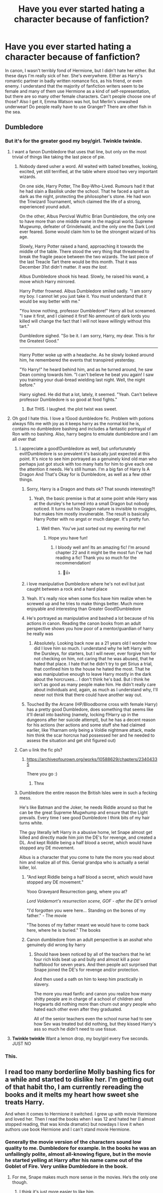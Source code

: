 #+TITLE: Have you ever started hating a character because of fanfiction?

* Have you ever started hating a character because of fanfiction?
:PROPERTIES:
:Author: TheNightsider
:Score: 389
:DateUnix: 1617191138.0
:DateShort: 2021-Mar-31
:FlairText: Discussion
:END:
In canon, I wasn't terribly fond of Hermione, but I didn't hate her either. But these days I'm really sick of her. She's everywhere. Either as Harry's romantic partner in badly written romance fics, as his friend, or even enemy. I understand that the majority of fanfiction writers seem to be female and many of them use Hermione as a kind of self-representation, but there are so many other female characters. Can't people choose one of those? Also I get it, Emma Watson was hot, but Merlin's unwashed underwear! Do people really have to use Granger? There are other fish in the sea.


** Dumbledore
:PROPERTIES:
:Author: nitram20
:Score: 206
:DateUnix: 1617195398.0
:DateShort: 2021-Mar-31
:END:

*** But it's for the greater good my boy/girl. Twinkle twinkle.
:PROPERTIES:
:Author: TheNightsider
:Score: 215
:DateUnix: 1617197829.0
:DateShort: 2021-Mar-31
:END:

**** I want a fanon Dumbledore that uses that line, but only on the most trivial of things like taking the last piece of pie.
:PROPERTIES:
:Author: SpongeBobmobiuspants
:Score: 43
:DateUnix: 1617205454.0
:DateShort: 2021-Mar-31
:END:

***** Nobody dared usher a word. All waited with baited breathes, looking, excited, yet still terrified, at the table where stood two very important wizards.

On one side, Harry Potter, The Boy-Who-Lived. Rumours had it that he had slain a Basilisk under the school. That he faced a spirit as dark as the night, protecting the philosopher's stone. He had won the Triwizard Tournament, which claimed the life of a strong, experienced yound adult.

On the other, Albus Percival Wulfric Brian Dumbledore, the only one to have more than one middle name in the magical world. Supreme Mugwump, defeater of Grindelwald, and the only one the Dark Lord ever feared. Some would claim him to be the strongest wizard of his age.

Slowly, Harry Potter raised a hand, approaching it towards the middle of the table. There stood the very thing that threatened to break the fragile peace between the two wizards. The last piece of the last Treacle Tart there would be this month. That it was December 31st didn't matter. /It was the last/.

Albus Dumbledore shook his head. Slowly, he raised his wand, a move which Harry mirrored.

Harry Potter frowned. Albus Dumbledore smiled sadly. "I am sorry my boy. I cannot let you just take it. You must understand that it would be way better with me."

"You know nothing, professor Dumbledore!" Harry all but screamed. "I saw it first, and I claimed it first! No ammount of dark lords you killed will change the fact that I will not leave willingly without this tart."

Dumbledore sighed. "So be it. I am sorry, Harry, my dear. This is for the Greatest Good."

-----

Harry Potter woke up with a headache. As he slowly looked around him, he remembered the events that transpired yesterday.

"Yo Harry!" he heard behind him, and as he turned around, he saw Dean coming towards him. "I can't believe he beat you again! I saw you training your dual-bread wielding last night. Well, the night before."

Harry sighed. He did that a lot, lately, it seemed. "Yeah. Can't believe professor Dumbledore is so good at food fights."
:PROPERTIES:
:Author: White_fri2z
:Score: 54
:DateUnix: 1617219638.0
:DateShort: 2021-Apr-01
:END:

****** But THIS. I laughed. the plot twist was sweet.
:PROPERTIES:
:Author: Corvus-Rosier
:Score: 16
:DateUnix: 1617224687.0
:DateShort: 2021-Apr-01
:END:


**** Oh god I hate this. I love a !Good dumbledore fic. Problem with potions always fills me with joy as it keeps harry as the normal kid he is, contains no dumbledore bashing and includes a fantastic portrayal of Ron with no bashing. Also, harry begins to emulate dumbledore and I am all over that
:PROPERTIES:
:Author: NotQuiteAsCool
:Score: 92
:DateUnix: 1617200275.0
:DateShort: 2021-Mar-31
:END:

***** I appreciate a good!Dumbledore as well, but unfortunately evil!Dumbledore is so prevalent it's basically just expected at this point. It's nice to see him portrayed as a genuinely kind old man who perhaps just got stuck with too many hats for him to give each one the attention it needs. He's still human. I'm a big fan of Harry Is A Dragon And That's Okay for is Dumbledore, as well as a few other things.
:PROPERTIES:
:Author: LordCrane
:Score: 58
:DateUnix: 1617204230.0
:DateShort: 2021-Mar-31
:END:

****** Sorry, Harry is a Dragon and thats ok? That sounds interesting?!
:PROPERTIES:
:Author: NotQuiteAsCool
:Score: 22
:DateUnix: 1617205049.0
:DateShort: 2021-Mar-31
:END:

******* Yeah, the basic premise is that at some point while Harry was at the dursley's he turned into a small Dragon but nobody noticed. It turns out his Dragon nature is invisible to muggles, but makes him mostly invulnerable. The result is basically Harry Potter with no angst or much danger. It's pretty fun.
:PROPERTIES:
:Author: LordCrane
:Score: 30
:DateUnix: 1617206257.0
:DateShort: 2021-Mar-31
:END:

******** Well then. You've just sorted out my evening for me!
:PROPERTIES:
:Author: NotQuiteAsCool
:Score: 17
:DateUnix: 1617206498.0
:DateShort: 2021-Mar-31
:END:

********* Hope you have fun!
:PROPERTIES:
:Author: LordCrane
:Score: 9
:DateUnix: 1617212194.0
:DateShort: 2021-Mar-31
:END:

********** I bloody well am! Its an amazing fic! I'm around chapter 22 and it might be the most fun I've had reading a fic! Thank you so much for the recommendation!
:PROPERTIES:
:Author: NotQuiteAsCool
:Score: 1
:DateUnix: 1617294308.0
:DateShort: 2021-Apr-01
:END:

*********** 🥸👍
:PROPERTIES:
:Author: LordCrane
:Score: 1
:DateUnix: 1617310384.0
:DateShort: 2021-Apr-02
:END:


****** i love manipulative Dumbledore where he's not evil but just caught between a rock and a hard place
:PROPERTIES:
:Author: corro3
:Score: 16
:DateUnix: 1617214561.0
:DateShort: 2021-Mar-31
:END:


****** Yeah. It's really nice when some fics have him realize when he screwed up and he tries to make things better. Much more enjoyable and interesting than Greater Good!Dumbledore
:PROPERTIES:
:Author: celegans25
:Score: 16
:DateUnix: 1617213857.0
:DateShort: 2021-Mar-31
:END:


****** He's portrayed as manipulative and bashed a lot because of his actions in canon. Reading the canon books from an adult perspective shows you how poor of a mentor/guardian of harry he really was
:PROPERTIES:
:Author: CommodorNorrington
:Score: 22
:DateUnix: 1617213110.0
:DateShort: 2021-Mar-31
:END:

******* Absolutely. Looking back now as a 21 years old I wonder how did I love him so much. I understand why he left Harry with the Dursleys, for starters, but I will never, ever forgive him for not checking on him, not caring that he was abused, that he hated that place. I hate that he didn't try to get Sirius a trial, that confined him to the house he hated the most. That he was manipulative enough to leave Harry mostly in the dark about the horcruxes... I don't think he's bad. But i think he isn't as good as many people make him. He didn't really care about individuals and, again, as much as I understand why, I'll never not think that there could have another way out.
:PROPERTIES:
:Author: stellarallie
:Score: 6
:DateUnix: 1617240817.0
:DateShort: 2021-Apr-01
:END:


****** Touched By the Arcane (HP/Bloodborne cross with female Harry) has a pretty good Dumbledore, does something that seems like it'll derail into bashing (namely, locking f!Harry up in the dungeons after her suicide attempt), but he has a decent reason for his actions (her actions and some stuff she had claimed earlier, like Yharnam only being a Voldie nightmare attack, made him think the scar horcrux had possessed her and he needed to assess the situation and get shit figured out)
:PROPERTIES:
:Author: xxcgxoblivionxx
:Score: 1
:DateUnix: 1617376856.0
:DateShort: 2021-Apr-02
:END:


***** Can u link the fic pls?
:PROPERTIES:
:Author: poseidons_seaweed
:Score: 7
:DateUnix: 1617204922.0
:DateShort: 2021-Mar-31
:END:

****** [[https://archiveofourown.org/works/10588629/chapters/23404335]]

There you go :)
:PROPERTIES:
:Author: NotQuiteAsCool
:Score: 9
:DateUnix: 1617205001.0
:DateShort: 2021-Mar-31
:END:

******* Thnx
:PROPERTIES:
:Author: poseidons_seaweed
:Score: 2
:DateUnix: 1617212218.0
:DateShort: 2021-Mar-31
:END:


***** Dumbledore the entire reason the British Isles were in such a fecking mess.

He's like Batman and the Joker, he needs Riddle around so that he can be the great Supreme Mugwhump and ensure that the Light prevails. Every time I see good Dumbledore I think bits of my hair turns white.

The guy literally left Harry in a abusive home, let Snape almost get killed and directly made him join the DE's for revenge, and created a DL. And kept Riddle being a half blood a secret, which would have stopped any DE movement.

Albus is a character that you come to hate the more you read about him and realize all of this. Genial grandpa who is actually a serial killer, lol.
:PROPERTIES:
:Author: shadowcub69
:Score: -6
:DateUnix: 1617209961.0
:DateShort: 2021-Mar-31
:END:

****** "And kept Riddle being a half blood a secret, which would have stopped any DE movement."

Yooo Graveyard Resurrection gang, where you at?

/Lord Voldemort's resurrection scene, GOF - after the DE's arrival/

"I'd forgotten you were here... Standing on the bones of my father." - The movie

"The bones of my father meant we would have to come back here, where he is buried." The books
:PROPERTIES:
:Author: White_fri2z
:Score: 13
:DateUnix: 1617218840.0
:DateShort: 2021-Mar-31
:END:


****** Canon dumbledore from an adult perspective is an asshat who genuinely did wrong by harry
:PROPERTIES:
:Author: CommodorNorrington
:Score: 17
:DateUnix: 1617213171.0
:DateShort: 2021-Mar-31
:END:

******* Should have been noticed by all of the teachers that he let four rich kids beat up and bully and almost kill a poor halfblood for seven years. And then people act surprised that Snape joined the DE's for revenge and/or protection.

And then used a oath on him to keep him practically in slavery.

The more you read fanfic and canon you realize how many shitty people are in charge of a school of children and Hogwarts did nothing more than churn out angry people who hated each other even after they graduated.

All of the senior teachers even the school nurse had to see how Sev was treated but did nothing, but they kissed Harry's ass so much he didn't need to use tissue.
:PROPERTIES:
:Author: shadowcub69
:Score: -6
:DateUnix: 1617213602.0
:DateShort: 2021-Mar-31
:END:


**** *Twinkle twinkle* Want a lemon drop, my boy/girl every five seconds. JUST NO
:PROPERTIES:
:Author: AWESOME_Snape
:Score: 1
:DateUnix: 1617250356.0
:DateShort: 2021-Apr-01
:END:


*** This.
:PROPERTIES:
:Author: VarnusJulius
:Score: 3
:DateUnix: 1617221602.0
:DateShort: 2021-Apr-01
:END:


** I read too many borderline Molly bashing fics for a while and started to dislike her. I'm getting out of that habit tho, I am currently rereading the books and it melts my heart how sweet she treats Harry.

And when it comes to Hermione it switched. I grew up with movie Hermione and loved her. Then I read the books when I was 12 and hated her (I almost stopped reading, that was kinda dramatic) but nowdays I love it when authors use book Hermione and I can't stand movie Hermione.
:PROPERTIES:
:Author: hp_777
:Score: 224
:DateUnix: 1617192655.0
:DateShort: 2021-Mar-31
:END:

*** Generally the movie version of the characters sound low quality to me. Dumbledore for example. In the books he was an unfailingly polite, almost all-knowing figure, but in the movie he started yelling at Harry after his name came out of the Goblet of Fire. Very unlike Dumbledore in the book.
:PROPERTIES:
:Author: TheNightsider
:Score: 126
:DateUnix: 1617197129.0
:DateShort: 2021-Mar-31
:END:

**** For me, Snape makes much more sense in the movies. He‘s the only one though.
:PROPERTIES:
:Author: IamDelilahh
:Score: 14
:DateUnix: 1617219691.0
:DateShort: 2021-Apr-01
:END:

***** I think it's just more easier to like him.
:PROPERTIES:
:Author: hp_777
:Score: 38
:DateUnix: 1617220093.0
:DateShort: 2021-Apr-01
:END:

****** yeah, the book Snape was such a cruel asshole, the redemption arc didn‘t make much sense for me.
:PROPERTIES:
:Author: IamDelilahh
:Score: 34
:DateUnix: 1617221141.0
:DateShort: 2021-Apr-01
:END:

******* Snape's arc in the books isn't a redemption imo, in fact I don't think Snape actually changes much at all, instead Snape's arc is about Harry's perception of him. From disliked teacher, resented ally, despised enemy to finally something more complicated.
:PROPERTIES:
:Author: minerat27
:Score: 18
:DateUnix: 1617237614.0
:DateShort: 2021-Apr-01
:END:


***** That's probably Alan Rickman. If it were literally anyone else, I dobut it'd work.
:PROPERTIES:
:Author: MaineSoxGuy93
:Score: 26
:DateUnix: 1617225883.0
:DateShort: 2021-Apr-01
:END:


**** People are still whining about that one line in GoF? Alright we get he yelled get over it
:PROPERTIES:
:Author: _UmbraDominus
:Score: -55
:DateUnix: 1617199551.0
:DateShort: 2021-Mar-31
:END:

***** Even if it is only one line it really broke the the illusion of Dumbledore for me. Might sound a bit dramatic but he just didn't feel the same after that in the movies.
:PROPERTIES:
:Author: Lobb_this
:Score: 35
:DateUnix: 1617201372.0
:DateShort: 2021-Mar-31
:END:

****** I don't really feel the same but thats probably because I don't really care for the books after watching the movies first to be honest
:PROPERTIES:
:Author: _UmbraDominus
:Score: -38
:DateUnix: 1617201466.0
:DateShort: 2021-Mar-31
:END:

******* I think that it may be a common issue that if you read the books first, the movies never seem to live up to them, or if you see a movie before reading the book it is based on, it is harder to get into the book. At least it is this way for me. I read the Harry Potter books first, so for me, the movies left a bit to be desired, as I felt there was stuff in the books that should have been in the movies, and some stuff added, that should not have been, as it was not in the books. Conversely, I have seen other movies, that were based on books, and then tried to read the book afterwards, and had a hard time getting into the book, as it was different from the movie.
:PROPERTIES:
:Author: Total2Blue
:Score: 12
:DateUnix: 1617211936.0
:DateShort: 2021-Mar-31
:END:

******** I saw all the movies first and consider them a key part of my childhood. Then, as an adult, just finished reading the books for the first time. If anything, the books have retroactively ruined the movies for me. I'll never enjoy them the same way again knowing how much was left out or altered for the sake of producing movie magic.
:PROPERTIES:
:Author: Souplover89
:Score: 7
:DateUnix: 1617218164.0
:DateShort: 2021-Mar-31
:END:

********* Peeves was a part of the books that was greatly missed in the movies.
:PROPERTIES:
:Author: Total2Blue
:Score: 5
:DateUnix: 1617221473.0
:DateShort: 2021-Apr-01
:END:


*** Yeah, there was a lot I never noticed about Molly in canon which fanon pointed out as rightly worrying. Like that throwaway line about her brewing a love potion at Hogwarts (which is coincidentally when she started dating Arthur). Although it's often blown out of proportion as “she has been love potioning Arthur for the entirety of their marriage”, it's worrying enough without fanfics needing to exaggerate.
:PROPERTIES:
:Author: lilaccomma
:Score: 19
:DateUnix: 1617218487.0
:DateShort: 2021-Mar-31
:END:


*** Molly is a good character with flaws.

She would have been a better character if she ever properly apologized in the books.

Hermione doesn't really have a decent development arc in the books. The movie Hermione is just garbage.
:PROPERTIES:
:Author: SpongeBobmobiuspants
:Score: 37
:DateUnix: 1617205588.0
:DateShort: 2021-Mar-31
:END:

**** Apologised for what though? She was ( in my opinion) a good mother and wonderful surrogate mother to Harry. She was a tad overbearing at times but honestly what parent isn't?
:PROPERTIES:
:Author: rach_grace
:Score: 9
:DateUnix: 1617206310.0
:DateShort: 2021-Mar-31
:END:

***** Did you miss the part in the books where she was a bitch to Hermione during the Triwizard tournament? Because of RITA SKEETER?
:PROPERTIES:
:Author: KittySweetwater
:Score: 72
:DateUnix: 1617207902.0
:DateShort: 2021-Mar-31
:END:

****** Yea that's legit, I forgot that bit
:PROPERTIES:
:Author: rach_grace
:Score: 17
:DateUnix: 1617215120.0
:DateShort: 2021-Mar-31
:END:


****** Yeah but it's realistic I know several real life middle aged people that would believe any “gossip” they read in a newspaper and they're not horrible people
:PROPERTIES:
:Author: WarmNeighborhood
:Score: 9
:DateUnix: 1617221921.0
:DateShort: 2021-Apr-01
:END:

******* Again the point is that she did not apologize
:PROPERTIES:
:Author: KittySweetwater
:Score: 17
:DateUnix: 1617221972.0
:DateShort: 2021-Apr-01
:END:

******** Considering Molly and Hermione are on good terms again by the next book, I figure Molly probably did apologise. It just would have happened “off-screen” because, well, Harry can't play witness to every little thing that happens.
:PROPERTIES:
:Author: jaythekoala
:Score: 4
:DateUnix: 1617270657.0
:DateShort: 2021-Apr-01
:END:


******** Yeah I am not denying that she didn't apologize which she definitely should've done after realizing her mistake(she might've done so of page but I digress)

I was referring the the original comment that seemed to question why she would believe Rita Skeeter
:PROPERTIES:
:Author: WarmNeighborhood
:Score: 1
:DateUnix: 1617225276.0
:DateShort: 2021-Apr-01
:END:


******* True but there's a difference between believing newspaper gossip about random people versus believing it about someone who is a close personal friend of the family and being verbally abusive about it and then not apologizing
:PROPERTIES:
:Author: Lehana37
:Score: 1
:DateUnix: 1617337153.0
:DateShort: 2021-Apr-02
:END:


****** *shrug* normal reaction. We have too much knowledge to take Skeeter seriously, but in world she had a good reputation as someone who knew everything and was willing to share. It only took one comment for Molly to change. People get mad when a character is not perfect, but normal kind people still have unkind moments. Real people are not always rational.
:PROPERTIES:
:Author: 4wallsandawindow
:Score: -10
:DateUnix: 1617209265.0
:DateShort: 2021-Mar-31
:END:

******* Molly called Rita's bs out when she targeted Arthur. And yet she's slut shaming a 15 year old girl based on Rita's articles a few months later.
:PROPERTIES:
:Author: Hellstrike
:Score: 52
:DateUnix: 1617210916.0
:DateShort: 2021-Mar-31
:END:


******* The point is that she never apologized for it, and how exactly is her verbal abuse towards Hermione normal? A 15 year old that she KNOWS as her son's friend and housemate. Molly should have known better as an adult.
:PROPERTIES:
:Author: KittySweetwater
:Score: 38
:DateUnix: 1617209444.0
:DateShort: 2021-Mar-31
:END:

******** Its been pointed out that she never actually said anything to HERMIONE about it, and to that I say this: You're right, however she made damn sure she knew she was slighted and honestly, do you think someone who read Skeeter's nonsense about the bookish, frizzy haired know-it-all teacher's pet she knows and has met and went 'ah yes, she is clearly a two timing little harlot' and then didnt talk about it?
:PROPERTIES:
:Author: KittySweetwater
:Score: 14
:DateUnix: 1617212456.0
:DateShort: 2021-Mar-31
:END:

********* [deleted]
:PROPERTIES:
:Score: 1
:DateUnix: 1617224821.0
:DateShort: 2021-Apr-01
:END:

********** You... Didnt read the comment you replied to at all did you
:PROPERTIES:
:Author: KittySweetwater
:Score: 1
:DateUnix: 1617224918.0
:DateShort: 2021-Apr-01
:END:

*********** I am very sorry, no, I didn't. I didn't even want to reply to your comment. With all the comments I klicked the wrong one.
:PROPERTIES:
:Author: Serena_Sers
:Score: 1
:DateUnix: 1617225984.0
:DateShort: 2021-Apr-01
:END:

************ Its cool don't worry about it
:PROPERTIES:
:Author: KittySweetwater
:Score: 1
:DateUnix: 1617227413.0
:DateShort: 2021-Apr-01
:END:


***** She also really didn't have a reason to treat Fleur the way she did
:PROPERTIES:
:Author: redpxtato
:Score: 38
:DateUnix: 1617209170.0
:DateShort: 2021-Mar-31
:END:

****** Fleur's behaviour in that portion was horrendous, her insulting of Tonks being particularly vile
:PROPERTIES:
:Author: Bleepbloopbotz2
:Score: 11
:DateUnix: 1617212147.0
:DateShort: 2021-Mar-31
:END:


****** She treated Fleur better than a lot of people would have.
:PROPERTIES:
:Author: CryptidGrimnoir
:Score: 3
:DateUnix: 1617213312.0
:DateShort: 2021-Mar-31
:END:


***** Namely the bit with Sirius in Ootp
:PROPERTIES:
:Author: EntrepreneurWooden99
:Score: 16
:DateUnix: 1617219088.0
:DateShort: 2021-Apr-01
:END:

****** God I loved that moment so much.

#+begin_quote
  "Yes," said Mrs Weasley, her lip curling, "the thing is, it's been rather difficult for you to look after him while you've been locked up in Azkaban, hasn't it?"
#+end_quote

The sheer savagery!
:PROPERTIES:
:Author: Bleepbloopbotz2
:Score: 7
:DateUnix: 1617220116.0
:DateShort: 2021-Apr-01
:END:

******* God I hated that moment so much.

It's his own effing house, and his godson. She's not his mother, and he's the closest person Harry has to a relative (not counting the Dursleys of course)
:PROPERTIES:
:Author: EntrepreneurWooden99
:Score: 38
:DateUnix: 1617222972.0
:DateShort: 2021-Apr-01
:END:

******** Same. Gee, it's certainly SIRIUS' fault that he was denied due process...
:PROPERTIES:
:Author: TrailingOffMidSente
:Score: 7
:DateUnix: 1617235308.0
:DateShort: 2021-Apr-01
:END:

********* Not the point. She had doubts about his judgement, she was not blaming him for being in Azkaban. And even though I fully understand his actions, they weren't the best course. Since no one knew that sirius wasn't the secret keeper and it was peter who betrayed them, attempting to kill him was a dumb mistake, which led him to be unfairly blamed and prisoned in Azkaban. In ootp, he didn't treat Harry as a kid, which leads to her doubts
:PROPERTIES:
:Author: Suitable_Ad_7961
:Score: -5
:DateUnix: 1617269177.0
:DateShort: 2021-Apr-01
:END:

********** Nah, it was a low blow. She was hurt by him saying "he is not your son", so she came back with something to hurt him too. The scene is of two adults squabbling over who has more /right/ over Harry and they both were being territorial.
:PROPERTIES:
:Author: straysayake
:Score: 6
:DateUnix: 1617275265.0
:DateShort: 2021-Apr-01
:END:


******** Molly objectively has done more for Harry at that point than Sirius ever has
:PROPERTIES:
:Author: Bleepbloopbotz2
:Score: 3
:DateUnix: 1617258907.0
:DateShort: 2021-Apr-01
:END:

********* Sirius stayed in a cave and ate rats to be close to Harry. It meant the world to Harry because no adult has shown that level of devotion to him.

Molly and Sirius simply had different approaches on what was right for Harry and they clashed. Sirius' position Harry should know more is vindicated by his own death.

Molly is being protective, as is her right- and in a normal war, which was not centered around Harry, her position is the correct one. But Harry is in a unique position in this war and that needed to be taken into account.
:PROPERTIES:
:Author: straysayake
:Score: 7
:DateUnix: 1617275089.0
:DateShort: 2021-Apr-01
:END:


********* Has she though? Has she? And I'm pretty sure Harry values Sirius more than her (which he rightly should)
:PROPERTIES:
:Author: EntrepreneurWooden99
:Score: 7
:DateUnix: 1617271512.0
:DateShort: 2021-Apr-01
:END:

********** u/Bleepbloopbotz2:
#+begin_quote
  Has she though? Has she?
#+end_quote

Yes, like I said, objectively

The wholesome adventures of Dogfather and his Pup are nothing but fanon
:PROPERTIES:
:Author: Bleepbloopbotz2
:Score: -1
:DateUnix: 1617273188.0
:DateShort: 2021-Apr-01
:END:


***** I wish people would stop saying Molly was a good surrogate mother to Harry the reality is she wasn't a good one she was a pretty shit one.

She claims Harry is as good as her son when in reality he hardly has spent any time with her at all at that , a couple of weeks after first year a couple of days after second year and a few more weeks after third year. Overall he spends around a month with her in 15 years of his life not really a mother figure. Molly also allows harry to be sent back to be abused every year by the Dursleys simply because Albus Dubledore says, even when Fred and George say there are bars on his window and are starving him. Molly Weasley doesn't care about Harry's feelings at all. if she considered real mother figure to Harry through out the series then she is a really Shit one. Especially when it really counts
:PROPERTIES:
:Author: Jack12212
:Score: 37
:DateUnix: 1617209777.0
:DateShort: 2021-Mar-31
:END:

****** u/minerat27:
#+begin_quote
  Fred and George say there are bars on his window and are starving him.
#+end_quote

Because Fred and George are completely trustworthy.

Look, Molly has lots of flaws, but she has very little reason not to believe that Fred and George are vastly exaggerating the severity of Harry's home life. Firstly they're Fred and George, Molly is already predisposed to not trust their word given how often they lie to her. And secondly they drop this when Molly is mid rant about them taking the car, it sounds like something they're saying in a vain attempt to justify themselves and get out of trouble. Fred and George never bring it up again, if they'd come up to Molly the next day or something and said "Mum ,we were serious about the bars" she'd probably have taken that a lot more seriously.
:PROPERTIES:
:Author: minerat27
:Score: 15
:DateUnix: 1617238104.0
:DateShort: 2021-Apr-01
:END:

******* So instead of being a so called good mother figure to Harry and ask him like any good mother figure would or any decent adult in fact would she just chose to bury her head in the sand, wow Molly Weasley Mother of the year lets just brush of serious accusations of child abuse.

she is kind of like Fudge when you think about it, brushing off Harry's concerns about Voldemort being back, I guess Fudge was right all along Harry is a liar after all, you should never believe a word a child says. after all all children have probably lied about something at least once even Harry. You should not brush of your child or children you love because you think they are lying that is a good way of having them not trust you with anything serious again, is it any wonder Harry doesn't go the the adult in his life more for help, they never actually listen to him and help him anyway.
:PROPERTIES:
:Author: Jack12212
:Score: 2
:DateUnix: 1617266547.0
:DateShort: 2021-Apr-01
:END:


****** This, and than there is book 5 where Molly doesn't seem to be interested in motivating Sirius to present a united parenting front when they have Harry and Hermione in Grimmauld Place. Why can't they step over their differences in front of teenagers?
:PROPERTIES:
:Author: bleeb90
:Score: 33
:DateUnix: 1617213807.0
:DateShort: 2021-Mar-31
:END:


** Reading fanfiction has made me extremely protective of Ron, actually. I feel like he was one of the realest characters in canon and it hurts my heart to see people bashing him because he was jealous/insecure??? as a teenager??? with his extremely famous and wealthy friend and "brightest witch of her age" crush????? Y'all must be a better people than me, because I know I'd have a huge complex if I had an adolescence like Ron.
:PROPERTIES:
:Author: Flat_Ear6039
:Score: 50
:DateUnix: 1617212447.0
:DateShort: 2021-Mar-31
:END:

*** Literally, imagine having friends like that... Jesus fucking christ, I mean Harry and Hermione are great, but my sense of self-worth would be at about -100 if I spent all my time around them. Especially if I already had six siblings that I can never measure up to...
:PROPERTIES:
:Author: abyssal_chicken_
:Score: 25
:DateUnix: 1617224249.0
:DateShort: 2021-Apr-01
:END:


*** Whenever people treat his fight with Harry in book 4 (I'm not even talking only about fanfiction, but general fandom discussion) as the the ULTIMATE PROOF he was a HORRIBLE FRIEND like c'mon... after /four years/ in which Ron always stayed by Harry's side no matter the circunstance, all those feelings got the best of him and the boy lashed out. Wasn't right to do so, but seriously.

if anything, it wouldn't be realistic if they /never/ had a fight, specially with that character dynamics
:PROPERTIES:
:Author: procopias
:Score: 22
:DateUnix: 1617229841.0
:DateShort: 2021-Apr-01
:END:

**** Yeah, that fight made Ron a horrible person, but no, the same people make Draco Malfoy the poorly misunderstood boy. Ron made a mistake, lets blow it out of proportion.

What if Draco killed Dumbledore, Voldemort threatened him. Yeah, like he wasn't threatening half the wizarding world with him too.

God, how can you love Draco Malfoy and then go on and hate Ron Weasley?
:PROPERTIES:
:Author: Suitable_Ad_7961
:Score: 8
:DateUnix: 1617269404.0
:DateShort: 2021-Apr-01
:END:


** I always make sure to differentiate canon characters and their fandom alternatives, ‘cause otherwise I feel like I would have accidentally spoiled the series & great, complex characters that are in the books.

And also it pisses me off when someone hates on a character because in other fanfiction they were bad :)) like I had that one girl who said “dont hate snape, theres a fanfic called XYZ where hes a good godfather” or “ginnys a whore she cheated on harry in XYZ” or “i hate ron cause hes homophobic in most fanfics” LIKE WHAT ????
:PROPERTIES:
:Author: Always-bi-myself
:Score: 33
:DateUnix: 1617205066.0
:DateShort: 2021-Mar-31
:END:

*** Man, they bash Ron so much, its almost like half the fandom gets pleasure out of it. Ron, for me, is the perfect character. He is not presented as a perfect coming of age merlin or sm, but he was developed perfectly. But people hate him, so that they can put Harry and Hermione together, which is quite perverse, due to their brother-sister relationship
:PROPERTIES:
:Author: Suitable_Ad_7961
:Score: 1
:DateUnix: 1617269326.0
:DateShort: 2021-Apr-01
:END:


** i hate to say it but no, if anything I've started to hate the fandom for how they write characters. I don't mind crackish stories but it's when you have a good story but you can feel the authors dislike for a character that i'm put off. Don't have this ff version of Slytherin Harry be so well written but go on a tangent about how he hates Hermione for being a know it all, or how he understands why Snape hates Gryffindors as a whole like?????? The Harry you wrote wouldn't have those thoughts so why are they now here?
:PROPERTIES:
:Author: ravenclawdiadem
:Score: 17
:DateUnix: 1617207059.0
:DateShort: 2021-Mar-31
:END:


** Lol, and by the same token, Ron has become my favourite underdog character.
:PROPERTIES:
:Author: HeirGaunt
:Score: 14
:DateUnix: 1617212314.0
:DateShort: 2021-Mar-31
:END:


** This is gone now that I've limited what I read more, but for a long time the marauders. Fanon marauders are some of the most boring characters in the fandom. With the exception of Peter, they're grey characters, and supposed to be read as such. They're interesting because of their flaws, and because their friendship was collapsing internally (and eventually it did). In fanon they're whitewashed to huge extremes, all of them, but especially Remus Lupin, who is made a caricature, a gay uwu soft boy who loves chocolate, and is very timid. I like the marauders because they're a toxic friendgroup of pretty terrible people who enable all of their worst impulses, and who only in their interactions with other people do they grow into becoming good, not the mayonnaise and milk bitches of fanon.
:PROPERTIES:
:Author: manuelestavillo
:Score: 134
:DateUnix: 1617199074.0
:DateShort: 2021-Mar-31
:END:

*** u/straysayake:
#+begin_quote
  not the mayonnaise and milk bitches of fanon.
#+end_quote

😂😂 I came to appreciate this quote because my god, do we need decently characterised Marauders.

Edit: Thanks for recommending me btw! I just saw your other comment.
:PROPERTIES:
:Author: straysayake
:Score: 50
:DateUnix: 1617207603.0
:DateShort: 2021-Mar-31
:END:

**** Hey no problem. Your meta on tumblr is among the very best! (Here on reddit too for that matter). And yes, we need more good marauder content.
:PROPERTIES:
:Author: manuelestavillo
:Score: 9
:DateUnix: 1617207765.0
:DateShort: 2021-Mar-31
:END:

***** Could you link the tumblr meta? Would love to read it.
:PROPERTIES:
:Author: Sporkalork
:Score: 4
:DateUnix: 1617216418.0
:DateShort: 2021-Mar-31
:END:

****** Sure! [[https://ashesandhackles.tumblr.com/post/647096202256695296/meta-list]] Go down a bit and you'll find quality meta of Harry, Sirius and Snape. Not to toot my own horn, but I also write meta on tumblr, by the handle Urupotter. Mostly Snape, but also Dumbledore and the marauders. Check it out if you want!
:PROPERTIES:
:Author: manuelestavillo
:Score: 7
:DateUnix: 1617216610.0
:DateShort: 2021-Mar-31
:END:

******* Excellent, thanks so much!
:PROPERTIES:
:Author: Sporkalork
:Score: 2
:DateUnix: 1617224946.0
:DateShort: 2021-Apr-01
:END:


*** I think fanon goes both ways - either there is withwashing or there is making them the greatest bullies of all time. The truth is somewhere in the middle. They were cruel to Snape, there is no question in that.

On the other hand they were unbelievable loyal to their friends. James, Peter and Sirius were all brought up with prejustice against werewolves - but instead of casting him aside they helped him.

Sirius fought against the cruel ideology he was brought up. That's not a small thing either. Standing up against your parents at the age of eleven is very brave.

James and Sirius also decided that they would fight against a wrong ideology and give their lives for it when they could easily live their lives under Voldemort without any problems.

They are complex characters. They are cruel and irresponsible as teenagers, but they are also loyal and brave. I can't think of many (if any) fanfictions that really show that dichotomy.

And Peter always get tossed aside in fanfiction - regardless if it makes the marauders heroes or villains. I think that's wrong. I think they were a very thight knitted group of friends. Sirius trusted him more than Remus. James was willing to risk not only his live but also that of his wife and his son by trusting him. I don't think he would have done that if James and Sirius didn't see him as good friend.
:PROPERTIES:
:Author: Serena_Sers
:Score: 18
:DateUnix: 1617225723.0
:DateShort: 2021-Apr-01
:END:

**** But the marauders really weren't as close as friends, at least not as adults. James fatal flaw (not his biggest flaw, but his fatal flaw, there's a difference) is that he believes that the marauders are all a tight knit group of friends who could never betray each other. Meanwhile Remus suspects Sirius of being the spy, and viceversa. Remus is being frozen out, and all along Peter is betraying them (It says a lot that not a single member ever once suspected him). This is not a close group of friends. Maybe in the past, but not right now. Even the good things you mention they did as a group are double edged swords. They turned into Animagus to help Remus, and used that to run around Hogsmeade, where they almost bit people many times. That's the point with the marauders. With the exception of Peter, all their best moments come as individuals, (Remus with Tonks and Teddy, James with Lily and Harry, Sirius with Harry, joining the Order). When they're together, they consistently bring out the worst in themselves. James, Remus and Sirius may have had many fine qualities as individuals, and been good people overall, but the marauders as a group... suck. They're toxic to each other and to other people. Real growth with them only comes when they attach themselves to healthier groups and people. (Peter is as always the exception in that he's a psychopathic monster, but even this is fucked up by fanon, they make him incompetent and/or a coward, when he isn't, he's just evil and completely lacking in empathy, and by feats the most competent and magically talented of the four). And I do think that the bullying Snape suffered is understated. There's a reason for why Snape is more scared of Remus and Sirius than he is of Voldemort. There's a reason for why he barely reacts to Harry trying to /crucio/ him, yet explodes when he tries to use /levicorpus/ on him (like his father before him). He is suffering form the effects of huge, untreated trauma.
:PROPERTIES:
:Author: manuelestavillo
:Score: 6
:DateUnix: 1617229331.0
:DateShort: 2021-Apr-01
:END:

***** Well put
:PROPERTIES:
:Author: nuthins_goodman
:Score: 1
:DateUnix: 1618267467.0
:DateShort: 2021-Apr-13
:END:


*** I think there's been a lot of fanfiction regarding the marauders that embody their good and bad traits. Casting Moonshadows was pretty good, incomplete as it is, and many fanfictions I've read have Harry or another main character acknowledge that the marauders were dicks.
:PROPERTIES:
:Author: TheClawChoosesYou
:Score: 9
:DateUnix: 1617204843.0
:DateShort: 2021-Mar-31
:END:

**** Is Casting Moonshadows the one where Remus' dad is like comically evil?
:PROPERTIES:
:Author: jazzjazzmine
:Score: 1
:DateUnix: 1617205830.0
:DateShort: 2021-Mar-31
:END:


*** Do you have a story with characterizations you are happy with in mind? Or, y'know, more than one, that would be cool too.
:PROPERTIES:
:Author: jazzjazzmine
:Score: 4
:DateUnix: 1617204902.0
:DateShort: 2021-Mar-31
:END:

**** Izzythehut writes Sirius very well. Ashesahesshackles has written some good one shots and character studies of all the marauders as well. I've also been recommended the author The Divine Comedian by someone I trust, and will read when I have the time. Your Stars are True by Penelope Muir also has good Sirius characterization, and a nice exploration of the bond he had with Regulus. Look them up on ao3. They have a variety of fics. A good barometer for good marauder content is how they treat Snape. If they bash him, then that's a big red flag for fanon marauders. Same with the Snape writers. If they bash the marauders, red flag. If you're willing to read Snape centric fics, we_built_the_shadows_here and Jaxon are Snape writers whose snily fics feature some very good marauder characterization (the formers portrayal of wormtail is perfect). But I understand if a marauder fan doesn't want to read those types of stories, so they're side recommendations. Finally, There is Nothing to Fear by Callmesalticidae is a Gryffindor!Riddle fic that among other things explores what the marauders would have been if they were exposed to negative influences in their house. It gets Dark, but doesn't bash them at any point. The characterization isn't perfect, in that they tone down Wormtail's psychopathy and whitewash Remus a tad, but it's still pretty good. I hope you can enjoy at least one of these!
:PROPERTIES:
:Author: manuelestavillo
:Score: 12
:DateUnix: 1617206186.0
:DateShort: 2021-Mar-31
:END:

***** The Divine Comedian is one of the few authors I ever bothered to read /everything/ from, so having her among the other recommendations gives me a lot of hope. I guess I know what I'm doing this evening, thanks so much! :)
:PROPERTIES:
:Author: jazzjazzmine
:Score: 5
:DateUnix: 1617206495.0
:DateShort: 2021-Mar-31
:END:


***** Also anything by myrskytuuli. The Secret in the Heart of the Forest is amazing. Like, siriusly amazing (hehe) [[/u/jazzjazzmine][u/jazzjazzmine]]
:PROPERTIES:
:Author: manuelestavillo
:Score: 3
:DateUnix: 1617206446.0
:DateShort: 2021-Mar-31
:END:


*** What in where is Remus a gay uwu soft boy who loves chocolate?

I may never have seen this because I tend not to read slash
:PROPERTIES:
:Author: EntrepreneurWooden99
:Score: 12
:DateUnix: 1617204840.0
:DateShort: 2021-Mar-31
:END:

**** u/Bleepbloopbotz2:
#+begin_quote
  I may never have seen this because I tend not to read slash
#+end_quote

Just answered your own question
:PROPERTIES:
:Author: Bleepbloopbotz2
:Score: 48
:DateUnix: 1617204955.0
:DateShort: 2021-Mar-31
:END:


*** I love this so much.
:PROPERTIES:
:Author: MaineSoxGuy93
:Score: 2
:DateUnix: 1617226039.0
:DateShort: 2021-Apr-01
:END:


*** Are there any fanfictions that portray the Marauders well? I've never really seen any.
:PROPERTIES:
:Author: SatisfactionVisual23
:Score: 2
:DateUnix: 1617229335.0
:DateShort: 2021-Apr-01
:END:

**** In a comment below I put my recommendations. However, if you want the best marauders I have seen written then I recommend linkao3(The Secret in the Heart of the Forest by myrskytuuli) incredible characterization overall, and her James is the best and most compelling I've seen. She even takes a lot of shitty tropes (Indian heritage for James) and incorporates them into the character to make him more interesting and fleshed out while keeping every single aspect. I recommend it to anyone.
:PROPERTIES:
:Author: manuelestavillo
:Score: 2
:DateUnix: 1617229547.0
:DateShort: 2021-Apr-01
:END:

***** Thank you!
:PROPERTIES:
:Author: SatisfactionVisual23
:Score: 2
:DateUnix: 1617229920.0
:DateShort: 2021-Apr-01
:END:


**** I kwon of one where James travel to the past from the moment of his death to his seventh year, thinking that Peter gave the information after being tortured. They basically train themselves, I think Sirius kills Lucius Malfoy and the Lestranges, convinced his family he is really a Slytherin consorting with Gryffindors, blablabla. Peter is also a good friend who is capable to risk a condition similar to lycanthropy (but being a rat) just to be more brave and help his friends changing his animagus form. I don't remember what did Remus a lot, but I'm about to ask for the name of the fic so if you want to read it I will let the link here.
:PROPERTIES:
:Author: Ms_Blacka
:Score: 1
:DateUnix: 1617235102.0
:DateShort: 2021-Apr-01
:END:


** This has done the opposite for me in regards to Ron. I love his character now after seeing all the bashing he receives in fanon
:PROPERTIES:
:Author: RoyalAct4
:Score: 77
:DateUnix: 1617195937.0
:DateShort: 2021-Mar-31
:END:

*** True. When something gets pushed into your face all the time you start to push back. Plus, Ron was a good guy. He had his issues, but so did the other two.
:PROPERTIES:
:Author: TheNightsider
:Score: 40
:DateUnix: 1617198107.0
:DateShort: 2021-Mar-31
:END:


*** I think Ron bashing fanfic comes from people who didn't read the books. The movies did Ron wrong on so many levels.
:PROPERTIES:
:Author: MiriMidd
:Score: 35
:DateUnix: 1617207547.0
:DateShort: 2021-Mar-31
:END:

**** Even in the movies he's not even treated close to the way people treat him in bashing fics
:PROPERTIES:
:Author: redpxtato
:Score: 23
:DateUnix: 1617209325.0
:DateShort: 2021-Mar-31
:END:


**** I think that's responsible for a lot of Harmony shipping too. Of COURSE movie Hermione seems like the perfect match for Harry - she's essentially a composite character of all the best qualities of book Hermione and book Ron while movie Ron gets demoted to dumb comic relief sidekick. The fact that they also butchered Ginny doesn't help either.

Book Hermione and book Harry are much less compatible romantically; Harry loves her like a sister, but he doesn't always like her very much. He either ignores, avoids, or snaps at her when she's nagging and she can't let stuff go without Ron stepping in and telling her to cool it. Hermione is intense and overbearing, Harry is almost always constantly in a state of extreme stress, and they both need partners who can calm them down before they self destruct - like Ginny and Ron.
:PROPERTIES:
:Author: sackofgarbage
:Score: 21
:DateUnix: 1617223083.0
:DateShort: 2021-Apr-01
:END:


** ...I think that's a sign of too much fanfiction, good buddy.
:PROPERTIES:
:Author: CaptainCyclops
:Score: 54
:DateUnix: 1617195437.0
:DateShort: 2021-Mar-31
:END:

*** Probably. I try to read some novels and short stories to balance things up, but write now I have a shortage of good books to read. So, the too much fanfiction issue.
:PROPERTIES:
:Author: TheNightsider
:Score: 19
:DateUnix: 1617197926.0
:DateShort: 2021-Mar-31
:END:

**** Theres infinitely more good books than ff so I have no idea how you're having that trouble tbh.
:PROPERTIES:
:Author: goo_goo_gajoob
:Score: 6
:DateUnix: 1617213558.0
:DateShort: 2021-Mar-31
:END:

***** Yeah, there are more books. But finding a good one is a bitch. I'm kind of picky. So I just open books, read a bit and decide that it's not for me.
:PROPERTIES:
:Author: TheNightsider
:Score: 1
:DateUnix: 1617244912.0
:DateShort: 2021-Apr-01
:END:

****** What kind of books do you like? I'm always happy to give a few recommendations
:PROPERTIES:
:Author: goo_goo_gajoob
:Score: 2
:DateUnix: 1617247940.0
:DateShort: 2021-Apr-01
:END:

******* Books with male protagonist, and mostly urban fantasy, although I read good books from other genres except romance if they are good. Some of my favorite fantasy series are **Nightside**, **Alex Verus**, **Ranger's Apprentice**, **Demenata**, **Felix Castor**, **Dresden Files**, **the Dark Tower**, **Hawk and Fisher** etc.

​

Most fantasy series that are popluar nowadays are full of court politics and political intrigue, something I really don't care for.
:PROPERTIES:
:Author: TheNightsider
:Score: 1
:DateUnix: 1617268559.0
:DateShort: 2021-Apr-01
:END:


*** That or lower quality fanfic tbh.
:PROPERTIES:
:Author: filletetue
:Score: 9
:DateUnix: 1617202416.0
:DateShort: 2021-Mar-31
:END:


** At first when I started reading fanfics, I saw a ton of Dumbledore bashing ones that pointed out questionable things he did in the canon series and I started hating him. Later I started seeing other fics where there were actual explanations to his actions other than "he's evil" and decided that I don't hate him anymore because the canon version doesn't actually do anything blatantly bad. Dumbledore isn't canonically Harry's magically guardian, he didn't block Harry's magical core, he didn't embezzle funds from orphans or the school, etc. I dont like him but I don't think he's total trash anymore.
:PROPERTIES:
:Author: 10_cats
:Score: 9
:DateUnix: 1617207920.0
:DateShort: 2021-Mar-31
:END:


** I'm starting to get tired of how Goblins are depicted in figs as these snarling sneering wizard-hating beasts who'd like to be anywhere but there.

In canon they are seen as very polite, and as banking is their jobs, I doubt they'd treat their customers bad no matter how bad they are treated (with exceptions).
:PROPERTIES:
:Author: MrMrRubic
:Score: 8
:DateUnix: 1617218922.0
:DateShort: 2021-Mar-31
:END:


** Same, I'm so done with Hermione that at this point, any fic shipping her with Harry is a deal breaker for me.

Strangely enough, fanfics also had an opposite effect about Ron for me. I was pretty neutral about him in Canon (he was one of the Trio, with his qualities and flaws, nothing else to add), but after seeing him being bashed so much in fanfics, I became really protective of him.The boy may not be perfect, but he was not lazy or stupid, and was always there when it counted.

​

PS : oh yeah and movies just destroyed the character. Either ignoring his qualities or giving them to Hermione.
:PROPERTIES:
:Author: PlusMortgage
:Score: 125
:DateUnix: 1617192809.0
:DateShort: 2021-Mar-31
:END:

*** I am the same.

Hermione often defaults to god hermione

there are so many fan fics where harry is raised by a different people and yet he some how runs into young granger and becomes friends.

meanwhile so many fanfics just Eject Ron.

there was a fic where Sirius decides to mentor Harry after goblet of fire. and Harry has a line about how he doubts his friendship with ron will survive due to his new found maturity

and its like huh ?
:PROPERTIES:
:Author: CommanderL3
:Score: 74
:DateUnix: 1617194859.0
:DateShort: 2021-Mar-31
:END:

**** I think these authors usually see Ron as a rival for Hermione's affection and want to eliminate him early, so they resort to dumb stuff like that to get rid of him.
:PROPERTIES:
:Author: TheNightsider
:Score: 33
:DateUnix: 1617196645.0
:DateShort: 2021-Mar-31
:END:

***** one fic just shipped ron off to a chess school.

harry became lord of azakaban

and some random servant of his decided to ship ron to chess school
:PROPERTIES:
:Author: CommanderL3
:Score: 28
:DateUnix: 1617196867.0
:DateShort: 2021-Mar-31
:END:

****** Now I want to see Ronald Weasley (GM) vs Gary Kasporov (GM) taking place in 1999 as the series is wrapping up.
:PROPERTIES:
:Author: I_main_pyro
:Score: 27
:DateUnix: 1617198870.0
:DateShort: 2021-Mar-31
:END:

******* Instead of bashing ron.

Just ship him off

and then have him return at the end of the story as a badass
:PROPERTIES:
:Author: CommanderL3
:Score: 26
:DateUnix: 1617198954.0
:DateShort: 2021-Mar-31
:END:


****** Oh yea I remember that one, IIRC Ron said his passion was chess and wanted to move further and was very famous in that school too
:PROPERTIES:
:Author: OhGodPeople7
:Score: 9
:DateUnix: 1617201277.0
:DateShort: 2021-Mar-31
:END:

******* nah, one of the servants

was randomly talking to another one.

about how rons Jelous could ruin things so they decided to get him shipped away
:PROPERTIES:
:Author: CommanderL3
:Score: 5
:DateUnix: 1617201430.0
:DateShort: 2021-Mar-31
:END:

******** I must've read a different one then, cause I remember that in my one Ron willingly left to the chess school
:PROPERTIES:
:Author: OhGodPeople7
:Score: 7
:DateUnix: 1617201942.0
:DateShort: 2021-Mar-31
:END:


**** Ironically, Mature!Backbone!Harry tends to act more like a whiny brat than canon Ron ever remotely did.
:PROPERTIES:
:Author: Bleepbloopbotz2
:Score: 58
:DateUnix: 1617195910.0
:DateShort: 2021-Mar-31
:END:

***** Yeah its someone written what they seem as mature

but comming across as immature.

Like I a mature person would say, I have changed as a person since I last hung out with ron, I will have to make sure our friendship survives despite my change
:PROPERTIES:
:Author: CommanderL3
:Score: 30
:DateUnix: 1617196015.0
:DateShort: 2021-Mar-31
:END:


*** u/YOB1997:
#+begin_quote
  Strangely enough, fanfics also had an opposite effect about Ron for me. I was pretty neutral about him in Canon (he was one of the Trio, with his qualities and flaws, nothing else to add), but after seeing him being bashed so much in fanfics, I became really protective of him.The boy may not be perfect, but he was not lazy or stupid, and was always there when it counted.
#+end_quote

Same. Poor Ron!
:PROPERTIES:
:Author: YOB1997
:Score: 15
:DateUnix: 1617206731.0
:DateShort: 2021-Mar-31
:END:


*** Yes. THIS.

I love Hermione, but fics that portray her as this massive badass just make me tired of her character. Not to mention they always bash Ron in the same breath because the writers only seem to take reference from the movies and other fanfics, and forget book canon exists at all.

I've become so protective of Ron and the Weasleys because of all the bashing...like chill, just say you hate poor people and go.
:PROPERTIES:
:Author: EmMacca
:Score: 51
:DateUnix: 1617194935.0
:DateShort: 2021-Mar-31
:END:

**** Yeah, the Ron bashing is almost standard for these types of stories. At the end all the three had their asshole moments and none of them were angels. Harry himself was a bit of a bastard sometimes. Friendship means accepting and tolerating each other's faults, as the trio did in canon.
:PROPERTIES:
:Author: TheNightsider
:Score: 22
:DateUnix: 1617196521.0
:DateShort: 2021-Mar-31
:END:

***** Exactly! Also they work because they're all so uniquely different from each other so they bring something each to the friendship.
:PROPERTIES:
:Author: EmMacca
:Score: 1
:DateUnix: 1617222318.0
:DateShort: 2021-Apr-01
:END:


*** Weasley is our King!
:PROPERTIES:
:Author: unicorn_mafia537
:Score: 7
:DateUnix: 1617210106.0
:DateShort: 2021-Mar-31
:END:


*** Exactly. Despite my desperation to find something nice to read, as soon as I see that the ship is Harry/Hermione I skip the fic. Can't read another line about Saint Hermione's "beautiful chocolate brown eyes".
:PROPERTIES:
:Author: TheNightsider
:Score: 31
:DateUnix: 1617196288.0
:DateShort: 2021-Mar-31
:END:

**** Yeah, while we are at it : I know Hermione was played by Emma Watson in the movies and was hot, but Book Hermione is not a model. She has untamable hairs, front teeth big enough to be compared to a beaver (at least until GoF where she deals with it) and takes little to zero care of her appearance.

Harry considered Hermione pretty exactly once in the series, and it was when he saw her at the Yule Ball where she litteraly spent her day getting ready. Hermione greatest strenght is her mind, and that's what drew people to her, not some perfect appearance.
:PROPERTIES:
:Author: PlusMortgage
:Score: 24
:DateUnix: 1617204216.0
:DateShort: 2021-Mar-31
:END:

***** I never understood why she's considered "hot", she's very plain. If I passed her on the street without knowing who she was, she would not catch my eye

Maybe its a British/American thing? I'm Latina
:PROPERTIES:
:Author: SlytherinAura
:Score: 2
:DateUnix: 1617252177.0
:DateShort: 2021-Apr-01
:END:


**** In case you want a nice harry/hermione fic without any bashing + lots of happy weasley vibes, try linkffn(that old house)

Whenever I get tired of the tropey nonsense, this is my palate cleanser.
:PROPERTIES:
:Author: poondi
:Score: 3
:DateUnix: 1617208463.0
:DateShort: 2021-Mar-31
:END:

***** [[https://www.fanfiction.net/s/4703843/1/][*/That Old House/*]] by [[https://www.fanfiction.net/u/1754880/vanillaparchment][/vanillaparchment/]]

#+begin_quote
  An old house sits at the end of a lane. Abandoned and forgotten, no one would have guessed who was going to buy it... or how full a life that old house was yet to live. Harry/Hermione
#+end_quote

^{/Site/:} ^{fanfiction.net} ^{*|*} ^{/Category/:} ^{Harry} ^{Potter} ^{*|*} ^{/Rated/:} ^{Fiction} ^{K+} ^{*|*} ^{/Chapters/:} ^{41} ^{*|*} ^{/Words/:} ^{123,454} ^{*|*} ^{/Reviews/:} ^{705} ^{*|*} ^{/Favs/:} ^{1,430} ^{*|*} ^{/Follows/:} ^{695} ^{*|*} ^{/Updated/:} ^{Jul} ^{26,} ^{2011} ^{*|*} ^{/Published/:} ^{Dec} ^{8,} ^{2008} ^{*|*} ^{/Status/:} ^{Complete} ^{*|*} ^{/id/:} ^{4703843} ^{*|*} ^{/Language/:} ^{English} ^{*|*} ^{/Genre/:} ^{Romance/Drama} ^{*|*} ^{/Characters/:} ^{Harry} ^{P.,} ^{Hermione} ^{G.} ^{*|*} ^{/Download/:} ^{[[http://www.ff2ebook.com/old/ffn-bot/index.php?id=4703843&source=ff&filetype=epub][EPUB]]} ^{or} ^{[[http://www.ff2ebook.com/old/ffn-bot/index.php?id=4703843&source=ff&filetype=mobi][MOBI]]}

--------------

*FanfictionBot*^{2.0.0-beta} | [[https://github.com/FanfictionBot/reddit-ffn-bot/wiki/Usage][Usage]] | [[https://www.reddit.com/message/compose?to=tusing][Contact]]
:PROPERTIES:
:Author: FanfictionBot
:Score: 3
:DateUnix: 1617208483.0
:DateShort: 2021-Mar-31
:END:


** I read an incredible fic that had Viktor Krum as the main villain and I haven't been a fan of him since
:PROPERTIES:
:Author: The_Disco_Spider__
:Score: 6
:DateUnix: 1617209248.0
:DateShort: 2021-Mar-31
:END:

*** link if u can? it sounds interesting.
:PROPERTIES:
:Author: Corvus-Rosier
:Score: 1
:DateUnix: 1617225143.0
:DateShort: 2021-Apr-01
:END:

**** [[https://www.fanfiction.net/s/13422718/1/The-Isle-of-Drear][Link?]]

I think that's how you do it?
:PROPERTIES:
:Author: The_Disco_Spider__
:Score: 1
:DateUnix: 1617225478.0
:DateShort: 2021-Apr-01
:END:


** Before I started reading fanfiction, I was an avid Harry/Hermione fan. Well I've read my fair share of fanfiction and now I straight up won't read any Harry/Hermione fics no matter how good it is.
:PROPERTIES:
:Author: quantum_feet_theory
:Score: 50
:DateUnix: 1617193272.0
:DateShort: 2021-Mar-31
:END:

*** I enjoyed them at some point as well. I remember reading some on a website called Portkey or something. But now I don't open a fic if it has this ship.
:PROPERTIES:
:Author: TheNightsider
:Score: 12
:DateUnix: 1617196934.0
:DateShort: 2021-Mar-31
:END:

**** portkey.org, and holy hell do everybody have the same experience like me
:PROPERTIES:
:Author: DarthHarry
:Score: 8
:DateUnix: 1617205725.0
:DateShort: 2021-Mar-31
:END:


*** this tbh
:PROPERTIES:
:Author: DarthHarry
:Score: 11
:DateUnix: 1617196132.0
:DateShort: 2021-Mar-31
:END:


** Fanfics do not change my perception of canon characters.
:PROPERTIES:
:Author: InquisitorCOC
:Score: 28
:DateUnix: 1617200384.0
:DateShort: 2021-Mar-31
:END:

*** Same.
:PROPERTIES:
:Author: Starfox5
:Score: 7
:DateUnix: 1617201209.0
:DateShort: 2021-Mar-31
:END:

**** Also same. Except perhaps Daphne Greengrass has gone from "Who?" to "Oh not her again".
:PROPERTIES:
:Author: rpeh
:Score: 35
:DateUnix: 1617205773.0
:DateShort: 2021-Mar-31
:END:

***** I don't consider Daphne Greengrass a canon character, just a canon name.
:PROPERTIES:
:Author: Starfox5
:Score: 27
:DateUnix: 1617206444.0
:DateShort: 2021-Mar-31
:END:


** ‘Hate' is a bit of a strong word, but Malfoy. A fair bit of the series, his rivalry with Harry was just that, rivalry that cropped up throughout. Harry frequently gave as good as he got. I mean, yeah, okay, he wasn't a cherry pie cinnamon roll, but it was only in OOTP that he really started being more actively involved in the series. And let's face it, Harry and co weren't exactly saints early on, either --- setting off a live firework in a cauldron? Knocking out Crabbe and Goyle and impersonating them?

Up until he started trying to poison people and send them cursed artefacts in HBP, I really didn't feel strongly about him.

Now I've read the Drarry/Draco in Leather Pants that just have them getting together... because... reasons... I've just become generally irritated by him even early in canon. I can believe that Draco changed his ways after school, but I cannot believe that he and Harry would ever decide to be romantically involved.

I've read some Slytherin!Harry fics that have them as good /friends/, but romance? Nope. Can't see it. The one Drarry I've ever been convinced by is Sacrifices, and that Harry is so radically AU as to be far removed from canon.
:PROPERTIES:
:Author: twinfiresigns14
:Score: 31
:DateUnix: 1617207339.0
:DateShort: 2021-Mar-31
:END:

*** I feel, that depending on the fanon personality, that Harry and Draco could actually be really good friends. Draco was a bit of a whiny brat in canon (from what I remember), but if you make him grow up a bit, he could be a really cool mature character. I've kind of taken a bit of a break from writing fanfic (I decided it was a good idea to try and rewrite two of my Marvel fanfics to try and build up motivation for my Harry Potter fic, which had the consequence of making me lose interest in /all/ of my fanfics, so I'm working on my original book for a while), but I want to write a fanfic where Harry and Draco become either really good friends or perhaps even romantically involved (no sex and probably not even a lot of kissing) in a time travel fic.
:PROPERTIES:
:Author: CyberWolfWrites
:Score: 17
:DateUnix: 1617211263.0
:DateShort: 2021-Mar-31
:END:

**** I agree - there's something about Harry and Draco's friendship which I like. They both have a similar outlook on life, in some ways - we don't know how Lucius was as a father, but certainly he has high expectations of Draco. Obviously Harry's upbringing was legitimately abusive, but he at least understands the value of hard work and can relate to Draco on that level.

Arsinoe de Blassenville does this really well.

As you say, I can see a bratty-but-polite first-year Draco being good friends with Harry and perhaps learning to be more empathetic towards other people (particularly Muggleborns), rather than lashing out verbally and magically. And I can see Harry learning coping mechanisms from Draco: learning to make friends, get a rein on his temper and perhaps even seek therapy for his abuse. The Weasleys were alright, but I suspect the Malfoys, written the right way, would have been a much more stable influence on Harry.
:PROPERTIES:
:Author: twinfiresigns14
:Score: 5
:DateUnix: 1617211934.0
:DateShort: 2021-Mar-31
:END:

***** u/sackofgarbage:
#+begin_quote
  The Malfoys would've been a much more stable influence for Harry
#+end_quote

They literally work for the man that killed Harry's parents and want him dead, not to mention their racism and classism, wtf are you on about? I can see a redeemed DRACO and Harry being a good influence on each other, but Narcissa and especially Lucius are too far gone.
:PROPERTIES:
:Author: sackofgarbage
:Score: 17
:DateUnix: 1617223241.0
:DateShort: 2021-Apr-01
:END:

****** The Weasleys are kind of chaotic. Harry is a little lost in the crowd of kids. Sure, they love him, which counts for a lot, but they don't /do/ a lot for him in terms of getting him extra allies, teaching him about the pureblood side of things, training him up to defeat Voldemort or... really, even speaking to Dumbledore about why he was placed there to begin with, and getting him the hell out of Privet Drive permanently.

I was thinking of a scenario where Harry is sorted into Slytherin and becomes best friends with Draco rather than Ron. In canon, yeah, Narcissa and Lucius rejoining the Death Eaters is not exactly a ringing endorsement of good role modelling, to say the least. If we're talking PS!era, though, Voldie died over a decade ago. The Malfoy parents are ripe for reformation (by Harry and possibly Draco too) in an AU.

You could also mix it up and write Gryff!Harry being good friends with reforming!Draco /and/ Ron and Hermione. That way he'd get to visit the Weasleys and the Malfoys. It doesn't have to be the Malfoys practically adopting him, either, it can be a build-up over a couple of years. I can absolutely see it being a point of contention between (friends) Harry and Draco that Lucius was a Death Eater and that Narcissa is related to Bellatrix.
:PROPERTIES:
:Author: twinfiresigns14
:Score: 4
:DateUnix: 1617236057.0
:DateShort: 2021-Apr-01
:END:

******* The Weasleys chaos is a good thing for Harry. He's never had a family and loves being in the hustle and bustle of a bunch of people.

Nobody outside of a shitty Lord Hadrian Potter-Black AU is going to help a 12 year old kid make political allies, so of course not.

The only canonical “pureblood side of things” is racism. Neo-Pagan holidays, betrothal contracts, family seats on the Wizengamot, and inheritance rings don't exist in canon. They are made up by fanfic authors purely to make people like the Malfoys seem less shitty and racist and like there's a “culture” that genuinely needs protection when there isn't.

Training him to defeat Voldemort isn't their job. They try very hard to keep him out of the whole thing, prophecy or no, which is exactly how adults responsible for a child that feels it's his duty to fight a genocidal maniac SHOULD behave.

Neither the Weasleys or the Malfoys would have any claim to Harry even if they tried. As far as they know, the Dursleys are Harry's legal guardians and Dumbledore has jack shit to do with it. I will admit that Lucius is probably rich enough to bribe the right people and get custody of his son's orphaned best friend if he really wanted to, but that would he wildly out of character for him and will become a HUGE problem for the whole family when Voldy shows back up.
:PROPERTIES:
:Author: sackofgarbage
:Score: 6
:DateUnix: 1617238426.0
:DateShort: 2021-Apr-01
:END:

******** u/twinfiresigns14:
#+begin_quote
  The Weasleys chaos is a good thing for Harry. He's never had a family and loves being in the hustle and bustle of a bunch of people.
#+end_quote

Agreed, but in a scenario where Harry had never met Ron?

#+begin_quote
  Nobody outside of a shitty Lord Hadrian Potter-Black AU is going to help a 12 year old kid make political allies, so of course not.
#+end_quote

The Chosen One? Really? The one prophesied to defeat the greatest Dark Lord since Grindelwald?

#+begin_quote
  The only canonical “pureblood side of things” is racism. Neo-Pagan holidays, betrothal contracts, family seats on the Wizengamot, and inheritance rings don't exist in canon. They are made up by fanfic authors purely to make people like the Malfoys seem less shitty and racist and like there's a “culture” that genuinely needs protection when there isn't.
#+end_quote

Okay, but the point of fanfic is that there /could/ be a culture to protect, beyond Magic itself. Even in the absence of a pureblood culture, there are plenty of ways Lucius can still be racist but no longer agree with genocidal murderer. As we see with Dumbledore, people change. It's possible that an AU PS!era Lucius genuinely does regret that he murdered people in the name of blood purity. Yes, he would still hate/fear/be prejudiced against Muggleborns and Muggles. But there's a difference between that and rejoining a genocidal maniac to carry out raids on innocent people.

Even without a culture, no reason Lucius can't be aware of, and terrified of, the rapidly rising Muggle population and advanced tech, for one thing. Surely at least some wizards know about guns and weapons of mass destruction. Even Hagrid comments that Muggles would want magical cures for everything.

Frankly, a lot of magic is also just bizarre, inefficient and outdated (owls? Brooms?), so it's not like we can't go the other way and have Lucius realise that a) Muggles have actually innovated significantly in the absence of magic, and b) what he's defending is largely bullshit.

Then there's Voldie himself. Depending on how sacred unicorns are, I can even see Lucius being caught off guard if he ever finds out pre-COS that Voldemort killed a unicorn and drank its blood. I sure wouldn't trust someone who doomed themselves to “a half-life, a cursed life” to lead the wizarding world to glory. By GOF, were I Lucius, I'd be questioning the wisdom of working for someone who's split their soul seven ways, performed a Dark resurrection ritual and come back looking like something out of a B-grade horror film. Voldie is far from sane or persuasive by that point. He's Visser Three levels of “How dare you breathe in my presence, minion?!” /decapitates/

#+begin_quote
  Training him to defeat Voldemort isn't their job. They try very hard to keep him out of the whole thing, prophecy or no, which is exactly how adults responsible for a child that feels it's his duty to fight a genocidal maniac SHOULD behave.
#+end_quote

Right, that's Dumbledore's, and a bang-up job he does. By OOTP, the prophecy is moot because /both/ Harry and Voldemort are alive. Per Dumbledore himself, it is /Voldemort/ who has “marked Harry as his equal”. If Voldemort just stopped pursuing Harry, the issue would be over.

In DH Dumbledore essentially tells Harry to kill himself, instead of finding some way for /someone/ to prevent the death of a seventeen-year-old kid.

So, basically, this is Rowling handwaving all Harry's victories because ‘love'. Never is Harry given the tools to kill Voldemort outright (pre-DH), or the training to deter him in battle. His power is just his mother's love and sheer dumb luck.

#+begin_quote
  Neither the Weasleys or the Malfoys would have any claim to Harry even if they tried. As far as they know, the Dursleys are Harry's legal guardians and Dumbledore has jack shit to do with it.
#+end_quote

What on earth are you talking about? I'm not just referring to adoption. Dumbledore is the leader of the Order. He's also on the Wizengamot, magically knowledgeable and is Harry's guardian in loco parentis while he's at school. He's the first person, bar perhaps McGonagall, they would turn to to find out if the blood bonds could still be active while Harry stayed at Hogwarts over the summer holidays. At the very least, they should be outraged on Harry's behalf and demand to know why he's being locked in his room like a bird in a cage in COS.

#+begin_quote
  I will admit that Lucius is probably rich enough to bribe the right people and get custody of his son's orphaned best friend if he really wanted to, but that would he wildly out of character for him and will become a HUGE problem for the whole family when Voldy shows back up.
#+end_quote

I mean, yes, I agree, but that's only if you're sticking to canon. We're in firmly AU territory here.

And like I said, adoption /doesn't/ have to be the only scenario in which the Malfoys become /closer/ to Harry and less wedded to their ways. If Andromeda could marry Ted, why is it such a stretch to believe that the Malfoys might... I dunno, wake up and smell the roses? Realise that Tom was talking bullshit?
:PROPERTIES:
:Author: twinfiresigns14
:Score: 1
:DateUnix: 1617241829.0
:DateShort: 2021-Apr-01
:END:

********* First of all, the “chosen one” isn't even public knowledge until book 6 and even the Order sans Dumbledore and Snape don't know about it until book 5. Second of all, Harry is still just a kid. He needs to be /protected/ from people who want to use him for political reasons. This is part of why Dumbledore wanted him to be raised in the Muggle world (even if that turned out to be a terrible idea).

You're making a lot of assumptions and “well this COULD happen” here, and none of them even lead to a Lucius that's a good influence on Harry. At best he becomes a quiet racist that doesn't actively commit hate crimes. Still doesn't make him a good role model or guardian for a child.

So you admit “training to defeat Voldemort” is irrelevant to the discussion at hand then. What Dumbledore does and doesn't do has nothing to do with whether the Weasleys or Malfoys would be a better influence. Moving on.

Dumbledore is ON the Wizengamot, he is not the entire Wizengamot, and it's extremely unlikely he's personally involved in child custody cases. The Order is not a ministry-sanctioned group and Dumbledore's status is therefore irrelevant to legal matters. His position as the guy who will be this kid's school headmaster in 10 years is just as irrelevant. Dumbledore may have wanted Harry at the Dursleys and personally delivered him there, but considering James and Lily had no other friends or family that could take Harry in, he was probably going to end up there anyway. There is no reason to suspect Dumbledore was involved with Harry's placement at the Dursleys and no evidence the Weasleys even knew about the blood wards. If they wanted to fight about Harry's living situation, they would have to take it to court, not the school headmaster, and Harry would likely have to testify against the Dursleys.

Writing in character is still important in an AU unless there's a REASON the character behaves differently; a life altering experience that didn't happen in canon, a life altering experience that DID happen in canon but not in the AU, raised by different parents, etc.

Andromeda was never a death eater and left her family when she was a very young adult. There was no evidence that she ever bought the pureblood supremacy bullshit, but even if she did she wasn't in nearly as deep. It's a lot easier to admit you were wrong when you're young and in love and NOT part of a terrorist cult. I'm not saying the Malfoys CAN'T eventually change their ways a little bit, but it would be extremely difficult to write well without going wildly out of character, and quite frankly most fanfic writers do not have that ability.
:PROPERTIES:
:Author: sackofgarbage
:Score: 1
:DateUnix: 1617243629.0
:DateShort: 2021-Apr-01
:END:

********** u/twinfiresigns14:
#+begin_quote
  You're making a lot of assumptions and “well this COULD happen” here, and none of them even lead to a Lucius that's a good influence on Harry. At best he becomes a quiet racist that doesn't actively commit hate crimes. Still doesn't make him a good role model or guardian for a child.
#+end_quote

Sure, but better than the Dursleys. You seem to have no issue with /Dumbledore/ being Harry's mentor. Yet you insist that in a scenario where Harry was not close to the Weasleys as in canon (e.g. where Harry ends up in Slytherin and makes friends with Draco), even a fairly reformed Lucius/Narcissa could not possibly have provided any structure, support or kindness at all compared to the Dursleys. From what we see of Harry, he spends a hell of a lot of time at the Weasleys', but he also slacks off with Ron at school, and relies on Hermione for answers. I don't think Lucius would have stood for that.

I'm pretty sure that had a Slyth!Harry in an/alternate universe/ spent an equivalent amount of time at the Malfoys', he might have had more emphasis on other things, such as discipline when studying, and extra magical techniques. Are you suggesting that, for instance, he might never have benefited from using Draco's Potions lab? Or from the extra subject knowledge that Draco had? Or just from... I don't know... learning about how magic is used in other cultures? Or whatever other generalised knowledge it is that Draco has soaked up from his 4 or 5 extra years of magical schooling and growing up in a wizarding home?

I'm not suggesting Harry jump for joy at the prospect of visiting former DEs. I'm not suggesting Lucius bend over backwards to welcome Harry into his home, teach him Occlumency and then proclaim that he's going to host a tea party for the Prime Minister.

I'm just saying that in an AU fic, had Harry eventually spent most of his summer holidays at Malfoy Manor, he would've had a lot more structure during his holidays. He would've had more 1:1 interactions with Draco and a quieter time of it. That's what I mean by structure.

And maybe he could've had some exposure to different aspects of the magical world than we got with the Weasleys. Yes, I am talking about an AU fic in which Harry befriends Draco instead of Ron.

And yes, I do think that there are interesting conversations to be had around why Lucius joined the DEs and why he no longer believes in them --- whether that's between Harry and an /AU/ Draco, Draco and his parents, or Harry and the Malfoys.

By that logic, you could argue that Dumbledore was also “a quiet murderer” because he once allied himself with Grindelwald. Even in DH, his ‘greater good' philosophy is still there and it sucks.

Yes, but in canon, most of the DEs are painted as thugs. I don't understand how it's that much of a stretch to believe Lucius might, as a result of his conversations with Harry, or some other defining experience during the twelve years LV was believed to be dead, realise that Voldemort was legitimately wrong. And then maybe not destroy the Diarycrux - or at least try to get out of it. These are all AU scenarios.

I am actually suggesting that perhaps, before or during PS, Lucius, Narcissa or both could have an inciting incident which changes their view (however slowly) on Voldemort and/or Muggles. I don't understand why that's so hard for you to grasp. People can change as adults, and in a realistic world, they do.

#+begin_quote
  but considering James and Lily had no other friends or family that could take Harry in, he was probably going to end up there anyway.
#+end_quote

As much as I cavil at Remus as a potential guardian, he /is/ one of James and Lily's friends. And even if James and Lily had no other friends, why not send Harry to some other reliable household, either Muggle or magical, when it was seen how the Dursleys were treating him? Even if we assume Dumbles didn't want to put Harry through the potential trauma of the Muggle adoption system/fostering, I'm sure there were plenty of wizards willing to adopt a child. I can imagine someone like Andromeda, who lived in the Muggle world, raising Harry without pampering him.

The blood wards themselves could easily have been placated by having Harry “stay” at the Dursleys' house for two weeks a year. As it is, the Dursleys treated him like shit, so it's not like decent treatment is a condition of the blood wards.

#+begin_quote
  There is no reason to suspect Dumbledore was involved with Harry's placement at the Dursleys and no evidence the Weasleys even knew about the blood wards.
#+end_quote

Except for Harry himself, who could have told them in PS or COS. Again, AU scenario here. And clearly Dumbledore has Mrs Figg monitoring Harry by OOTP. Why is it so implausible to imagine a scenario in which he'd ask her to keep an eye on things /before/ PS? Or have someone else pop by incognito, like Andromeda, to make sure Harry's doing alright?

#+begin_quote
  If they wanted to fight about Harry's living situation, they would have to take it to court, not the school headmaster, and Harry would likely have to testify against the Dursleys.
#+end_quote

Fair, but again, once they'd taken it to Dumbledore, it'd be out of their hands, and in the hands of the Muggle and/or wizarding authorities. Testifying, while traumatic, is made easier by Pensieves and Veritaserum. I hardly think the Dursleys would be able to argue with those. /Or/ that they'd balk at giving up Harry (or only seeing him for two weeks a year, or whatever) if Dumbledore actually asked them to.
:PROPERTIES:
:Author: twinfiresigns14
:Score: 1
:DateUnix: 1617246881.0
:DateShort: 2021-Apr-01
:END:

*********** Show me where I said no incarnation of the Malfoys could ever “be better than the Dursleys.” Show me where I mentioned the Dursleys in relation to the Malfoys and Weasleys at all. Stay on topic or concede the debate.

Draco doesn't have a potions lab, extra subject knowledge, or 5 extra years of magical schooling, and I doubt the racist white family knows much if anything about magic in other cultures. Again, you're falling into fanon nonsense that doesn't align with the original lore.

Harry would've hated the “structured” way of life at the Malfoys, assuming that's even correct because again we know nothing about what they do during the summer. Sure, it would be better than the Dursleys, but that bar is so far below the earth's crust it's not worth discussing. He is not the kind of kid who likes to sit around, study, and sip tea all day.

Again, the only “different aspects” of the magical world the Malfoys have access to and the Weasleys do not are places like Knockturn Alley. Nothing worth seeing and nothing a child needs to be exposed to.

#+begin_quote
  The blood wards themselves could easily have been placated by having Harry stay at the Dursleys' for two weeks a year.
#+end_quote

No, they could not, and I'm tired of this being used as a loophole in fanfic. The blood wards only work if Harry's /primary residence/ is with Petunia. Harry only has to spend 2 weeks per summer with the Dursleys because he attends a boarding school and that's all that's needed for the magic to establish that he still technically lives there, not because 2 weeks is ALWAYS enough to make the magic work. Moving him in with Remus or Andromeda or whoever would make them void no matter how often he goes to the Dursleys to visit.
:PROPERTIES:
:Author: sackofgarbage
:Score: 2
:DateUnix: 1617248056.0
:DateShort: 2021-Apr-01
:END:

************ I agree with your views regarding the blood wards. That is exactly the way it should work. Say, even if I study in a boarding school, it is not my primary residence.
:PROPERTIES:
:Author: Suitable_Ad_7961
:Score: 2
:DateUnix: 1617269905.0
:DateShort: 2021-Apr-01
:END:


************ I don't understand why we can't dispense with that aspect of the blood wards entirely, though. It's not a “loophole” to avoid, it just plain makes no sense. Harry's primary residence isn't even the Dursleys', it's /Hogwarts/, once he turns eleven. It's his Gryffindor dormitory, or Gryffindor Tower. He actually considers Hogwarts his home, and justifiably so.

So you're basically saying that an AU version of Harry might not enjoy a quieter experience? How do you know Draco doesn't have a Potions lab? I don't understand why you're insisting that we stick to exactly what canon shows us and can't invent details, particularly if we are making /Draco/ legitimate friends with /Harry/. In canon, this scenario would never happen anyway.

#+begin_quote
  racist white
#+end_quote

Um, again, how do you /know/ this for sure? I agree that a majority of the wizarding Britain we see is white, but blood purity-prejudice isn't the same as colourism/racism/xenophobia. It's the wizarding world, it doesn't have to follow our prejudices to a T. Just because Lucius hates Muggleborns doesn't follow that he thinks the /wizarding/ versions of other countries are inferior. Or that he thinks non-white people are inferior. There's no evidence for it in canon, but there's none against it either. It's not like the Dursleys, who are xenophobic in canon.

Once again, he can be prejudiced/former DE/anti-Muggle while also being fine with other cultures.

That was just an example, anyway. I'm sure there might be other valuable aspects of the WW that this Harry, in this ‘verse, /might/ learn from Lucius.

I never said the Weasleys sucked and Harry hated them. I never said they were awful to him.

All I meant was that they were alright, but some structure during his holidays would have been a lot better for Harry in terms of being disciplined at studying, brushing up on his Potions and History of Magic with Draco, etc. Especially if he didn't learn anything from Binns and hated Snape. I'm not talking about cramming, sipping tea, measuring doilies and eating rock cakes 24/7. I'm talking about an alt!verse Harry who might have benefited from Draco as a role model to cultivate discipline, rather than doing everything at the last minute --- and from Lucius making sure that there was a balance of study and play.

I'm talking about an alt-verse Harry who might, at some point, have come round to staying at MM, in the middle of a fic, after 100k+ words of character development.

Okay, I grant that it wasn't the Weasleys' job to train Harry up. But it would also have been nice for Mr and Mrs Weasley to be a bit more proactive in actually following up with Harry about why he was being abused, for example. Or report it to whatever authorities deal with child abuse in the WW (if any). Or, failing that, report it to /someone/ who could have liaised with the Muggle authorities. Again, the primary-residence thing could easily be dispensed with.

No, that is not their job, but it is something you'd do for a child who has to be rescued from a freaking prison in the middle of the night. It's not like Harry was just a little bored, overreacting to his aunt and uncle's reasonable rules, and being a typical moody teenager. He had no friends in the Muggle world, his family was abusive his whole life and his primary school failed to pick up on it. He was obviously traumatised from the Dursleys /and/ from whatever Voldie-encounter happened at his school that year. Not to mention grieving Sirius's death.

What do Molly and Arthur do? Sweet fuck-all till the end of OOTP, just send him care packages. What happens at the beginning of OOTP? He gets put on trial for legitimately defending those same relatives (and himself!) from Dementors at his aunt and uncle's home. So, again, not real safe, is he?

And it would've been nice if, furthermore, at any point, they'd said, “Hey, Albus, this kid is fifteen. Why does he have to kill Voldemort, again? Why can't all the adult wizards --- including Moody, the freaking Auror - find a way to defeat Voldie and kill all his cruxes? Or why hasn't Voldemort sent another DE to Privet Drive to take him captive and shot/imprisoned/Obliviated him?” Snape, Yaxley, Rosier, anyone could've walked in and kidnapped Harry. Are you telling me any of the Dursleys except maybe Dudley after HPB, would've shed a tear?

You can't tell me that it'd be OOC for Voldie to send one of his minions to shoot Harry post-GOF. Or, hell, Imperius someone to do it. Especially not when he grew up during WWII. Even easier for him because he could've done it without it being traced to him.

I'm not going to engage any more because I have no idea why you're insisting that plotholes that don't even make sense in canon should be stubbornly stuck to, that a distinctly AU-verse Harry must be exactly the same as in canon, or that structure can't be better for a kid than mucking around till the last minute.
:PROPERTIES:
:Author: twinfiresigns14
:Score: 1
:DateUnix: 1617251775.0
:DateShort: 2021-Apr-01
:END:

************* I think, in simplicity, the point is what you say could have happened, but you can't say it would have been better.
:PROPERTIES:
:Author: Suitable_Ad_7961
:Score: 2
:DateUnix: 1617269968.0
:DateShort: 2021-Apr-01
:END:


******* u/hp_777:
#+begin_quote
  Sure, they love him, which counts for a lot, but they don't do a lot for him in terms of getting him extra allies, teaching him about the pureblood side of things
#+end_quote

Sounds like you are detached from canon
:PROPERTIES:
:Author: hp_777
:Score: 2
:DateUnix: 1617240507.0
:DateShort: 2021-Apr-01
:END:

******** “Detached from canon”

Ah, sorry, didn't realise I had to agree with and adore every aspect of canon. That's why I read AU fanfiction, so I can read different scenarios from Rowling's.
:PROPERTIES:
:Author: twinfiresigns14
:Score: -1
:DateUnix: 1617242438.0
:DateShort: 2021-Apr-01
:END:


***** Yes! It's quite facinating, how both of them are really similar despite their upbrigning. A lot of people believe Draco to be a spoiled little brat, but I have a feeling that he was pushed to learn a lot in his childhood. His mother was a Black and his father's a Malfoy, and he's the only Malfoy spawn, the only one to continue the line. Can you imagine all that he's had to learn and all of the expectations he has on his shoulders?
:PROPERTIES:
:Author: CyberWolfWrites
:Score: 1
:DateUnix: 1617222640.0
:DateShort: 2021-Apr-01
:END:


** * Neville
  :PROPERTIES:
  :CUSTOM_ID: neville
  :END:
:PROPERTIES:
:Author: Bleepbloopbotz2
:Score: 41
:DateUnix: 1617191365.0
:DateShort: 2021-Mar-31
:END:

*** Ditto. Canon!Neville is a fun character because he's genuinely shy, awkward, and more than a bit of a klutz and I wouldn't call him a coward but he's also much more fearful than most of his friends in Gryffindor (which might just be indicative of common sense if I'm being honest). He's likable because he acts and supports his friends despite these shortcomings. In the Battle of Hogwarts he was offered a free pass because of his blood status but he declined the offer, instead choosing to fight against some of the people that frighten him the most. That's admirable.

Now fanon!Neville on the other hand... Oh boy, if he doesn't turn from a stuttering mess of nerves into "*I AM LONGBOTTOM OF LONGBOTTOM!!!1!!*" at the drop of a hat then he's suddenly a magical prodigy after a new wand and a bit of encouragement. And don't forget to turn him into a 6'8" muscular chad that absolutely saturates the air with his big dick energy.

Even if I ignore that people often use him as "Harry's /real/ friend" they still seem to enjoy Neville Longbottom only by turning him into the /exact opposite/ of Neville Longbottom.
:PROPERTIES:
:Author: secretMollusk
:Score: 27
:DateUnix: 1617214974.0
:DateShort: 2021-Mar-31
:END:

**** I would go as far as to say Neville's fearfulness is why he's in Gryffindor in the first place. Real courage is being scared shitless and doing it anyway, not being too stupid to be afraid of a life threatening situation in the first place. When you're pretty much terrified of everything and you go on with your life anyway, that's about as brave as it gets. (Definitely not my own anxiety disorder biasing me here lol)
:PROPERTIES:
:Author: sackofgarbage
:Score: 18
:DateUnix: 1617223602.0
:DateShort: 2021-Apr-01
:END:

***** u/secretMollusk:
#+begin_quote
  I would go as far as to say Neville's fearfulness is why he's in Gryffindor in the first place.
#+end_quote

Exactly! He's not brave because he's fearless, he's brave because he acts despite his fears. It's what I liked about canon Neville and it often gets lost in his fanon characterization.
:PROPERTIES:
:Author: secretMollusk
:Score: 8
:DateUnix: 1617225579.0
:DateShort: 2021-Apr-01
:END:


***** Dumbledore says as much at the end of /Philosopher's Stone/.

#+begin_quote
  'There are all kinds of courage,' said Dumbledore, smiling. ‘It takes a great deal of bravery to stand up to our enemies, but just as much to stand up to our friends. I therefore award ten points to Mr Neville Longbottom.'
#+end_quote

Neville got those ten points by doing what he felt was right, even if it meant going against his friends and his own fear, to the point of getting ready to fight them.
:PROPERTIES:
:Author: Juliett_Alpha
:Score: 3
:DateUnix: 1617991293.0
:DateShort: 2021-Apr-09
:END:


*** Neville? Didn't expect that. For me, Neville is the shy but loyal friend. And I'm put out when he is shown as a confident, powerful figure. It just doesn't fit, you know?
:PROPERTIES:
:Author: TheNightsider
:Score: 22
:DateUnix: 1617196772.0
:DateShort: 2021-Mar-31
:END:


*** Really? How did that come about?
:PROPERTIES:
:Author: GreyWyre
:Score: 14
:DateUnix: 1617194604.0
:DateShort: 2021-Mar-31
:END:

**** in lord hadrian black potter type fics neville usually becomes harry's best friend as a fellow lord and ends up having immense magic power
:PROPERTIES:
:Author: idk13_
:Score: 44
:DateUnix: 1617197637.0
:DateShort: 2021-Mar-31
:END:

***** [[https://i.imgur.com/PESLa3k.jpg][Neville after Lord Hadrian gives him a new wand and 15 seconds of Words Of Encouragement™]]
:PROPERTIES:
:Author: FloppyPancakesDude
:Score: 39
:DateUnix: 1617201993.0
:DateShort: 2021-Mar-31
:END:


**** He is so insanely overhyped and praised as Harry's Real Best Friend TM
:PROPERTIES:
:Author: Bleepbloopbotz2
:Score: 62
:DateUnix: 1617194963.0
:DateShort: 2021-Mar-31
:END:


** I'm pretty good about splitting canon characterizations versus fanon characterizations, so while there are quite a lot of fanon characterizations that I really hate, my opinions on the canon characters have stayed largely the same.

You might want to step back on the fics though if it's enraging you this much. I do wonder how you keep ending up with so many Hermione-heavy fics if you dislike her so much. Aren't there ways to filter out her character?
:PROPERTIES:
:Author: BlueThePineapple
:Score: 24
:DateUnix: 1617203622.0
:DateShort: 2021-Mar-31
:END:


** Merlin's unwashed underwear sounds like something straight out of a discord email
:PROPERTIES:
:Author: sherbsnut
:Score: 5
:DateUnix: 1617230556.0
:DateShort: 2021-Apr-01
:END:


** Definitely Draco Malfoy. He's an annoying little shit in the books, but I didn't really care. Having him shoehorned in or, worse, a romantic option in numerous fics has made me hard pass fics with him listed as a character. He's not particularly interesting, he's just a kid taught to be bigoted. I don't understand the interest in him and I've never seen him add anything to a fic, really.
:PROPERTIES:
:Author: swagrabbit
:Score: 12
:DateUnix: 1617211289.0
:DateShort: 2021-Mar-31
:END:

*** This!
:PROPERTIES:
:Author: TheNightsider
:Score: 1
:DateUnix: 1617245043.0
:DateShort: 2021-Apr-01
:END:


** Regulus.

In the books, he was a devout pureblood supremist, who eventually decided he just didn't like Voldemort because he tried to kill Kreacher and possibly because he didn't like horcruxes. But his only role in the story was to be a minor Chekhov's Gun, so it was fine. In fanfics, he's almost always just a perfect person with a troubled path or who got stuck in a bad situation. Or he's an excuse for the author's OC to be a secret member of the Black family. People write him as a Sirius, but better because he's in Slytherin, when he's really just a Lucius who didn't abuse house elves.

I am so sick of seeing him constantly get all this undeserved praise that he is probably the only character who can make me drop a fic just by showing up.
:PROPERTIES:
:Author: TheLetterJ0
:Score: 19
:DateUnix: 1617215389.0
:DateShort: 2021-Mar-31
:END:


** Sounds like you need a break from fanfiction, I guess.
:PROPERTIES:
:Author: will1707
:Score: 23
:DateUnix: 1617195513.0
:DateShort: 2021-Mar-31
:END:

*** As soon as I find a good fantasy series to read. Lack of good books to read has shoved me into the fanfiction world again.
:PROPERTIES:
:Author: TheNightsider
:Score: 3
:DateUnix: 1617198007.0
:DateShort: 2021-Mar-31
:END:

**** Are you a fan of Brandon Sanderson? I really love his fantasy series. If you haven't, I suggest starting with Mistborn or with The Way of Kings.

Stephen King's Dark Tower series is a really interesting mix of fantasy and horror. The first book is not representative of the series as a whole, it gets much better as more characters are added.

Tad Williams Memory, Sorrow, and Thorn series is also pretty good. And his Otherland series if you like sci fi.

Speaking of sci fi, The Expanse is really good, and I really enjoy Iain Banks' The Culture series (the best place to start is The Player of Games).

Discworld by Terry Pratchett is also a lot of fun.

RF Kuang's The Poppy War is an interesting take on Asian fantasy, but it's also pretty dark.

I hope any of this helps!
:PROPERTIES:
:Author: Welfycat
:Score: 8
:DateUnix: 1617205187.0
:DateShort: 2021-Mar-31
:END:

***** If you start with Player of Games, you need to go back and read Consider Phlebas fairly soon because the Culture/Idiran war features in a couple of other stories, most especially Look to Windward (both novels take their names from the same TS Eliot poem).

For more sci-fi, or at least, Space Opera, Alastair Reynolds' "Revelation Space" series is worth checking out.
:PROPERTIES:
:Author: rpeh
:Score: 7
:DateUnix: 1617206257.0
:DateShort: 2021-Mar-31
:END:

****** That's a very good point, I find Player of Games to be a good introduction point to the Culture, but you're right that Consider Phlebas is important to the overall series.

I will have to check out Alastair Reynolds, thanks for the rec!
:PROPERTIES:
:Author: Welfycat
:Score: 4
:DateUnix: 1617206954.0
:DateShort: 2021-Mar-31
:END:


****** Thanks a lot. I'll check them out.
:PROPERTIES:
:Author: TheNightsider
:Score: 1
:DateUnix: 1617207979.0
:DateShort: 2021-Mar-31
:END:


****** Thanks for the warning and recommendations. I generally don't read many sci-fi books. But sometimes I find some really good ones that I have to read.
:PROPERTIES:
:Author: TheNightsider
:Score: 1
:DateUnix: 1617245273.0
:DateShort: 2021-Apr-01
:END:


***** I've only read *Reckoners* series from Sanderson and enjoyed it, but his other books don't interest me much despite their popularity. I'm more of an urban fantasy fan. Not very fond of kings, queens and all that.

I have read *the Dark Tower* and really enjoyed it, although it had some disappointing parts too, like that dumb happy ending for Susanna.

I tried reading the first book in *Discworld* series, but lost interest. It was *the Color of Magic*, if I'm not mistaking.

Thanks for all the recommendations, I haven't read the rest. Now I have somewhere to start. :)
:PROPERTIES:
:Author: TheNightsider
:Score: 3
:DateUnix: 1617207758.0
:DateShort: 2021-Mar-31
:END:

****** The Color of Magic is also a rough starting place. I'd suggest something like Guards Guards, or the Hogfather, as better options.

Red Rising is a good sci fi series as well, but it's in first person if that bothers you. It starts as a sci fi Hunger Games but quickly goes in other directions.

Sanderson is also writing a sci fi YA series called Skyward that is pretty good, the first two books are out and he's currently writing on the third. The second Mistborn trilogy is set in what you could roughly call a Western (they're starting to get things like telegraphs and other technologies) while keeping some fantasy elements. You can read it without reading the first Mistborn trilogy without much trouble. His plan is to have a modern era after that, and then a sci fi era.
:PROPERTIES:
:Author: Welfycat
:Score: 3
:DateUnix: 1617208141.0
:DateShort: 2021-Mar-31
:END:

******* I usually follow Goodreads's series order when I read a series, and *the Color of Magic* was number one there. But I'm going to try the two you mentioned. Maybe I'll enjoy them.
:PROPERTIES:
:Author: TheNightsider
:Score: 2
:DateUnix: 1617245357.0
:DateShort: 2021-Apr-01
:END:

******** I usually like to read in order too, but Discworld is one of those where you can read standalones (like Hogfather) or starts of arcs (like Guards Guards without missing a lot of information. Good luck!
:PROPERTIES:
:Author: Welfycat
:Score: 2
:DateUnix: 1617283428.0
:DateShort: 2021-Apr-01
:END:


****** If you're into urban fantasy, give Dresden Files a try!
:PROPERTIES:
:Author: IsThatServerLag
:Score: 2
:DateUnix: 1617225634.0
:DateShort: 2021-Apr-01
:END:


****** For urban fantasy, Charlie N. Holmburg's "The Paper Magician" series might fit the bill. It is a three book series set in London in 1901. The main character is a college-aged young woman who learns magic, discovers new things about magic, and apprehends a murderer at the end. No kings, queens, knights, high sorcerers, or any of that.
:PROPERTIES:
:Author: unicorn_mafia537
:Score: 1
:DateUnix: 1617210510.0
:DateShort: 2021-Mar-31
:END:


**** I feel somewhat compelled to suggest /Malazan Book of the Fallen/ as a good fantasy series. It's a ten book epic/dark fantasy.
:PROPERTIES:
:Author: twistedmic
:Score: 7
:DateUnix: 1617206544.0
:DateShort: 2021-Mar-31
:END:

***** Thanks for the rec. I'm getting some good ones here.
:PROPERTIES:
:Author: TheNightsider
:Score: 2
:DateUnix: 1617208041.0
:DateShort: 2021-Mar-31
:END:


**** I get that. But sometimes it's good to step back a little.
:PROPERTIES:
:Author: will1707
:Score: 2
:DateUnix: 1617198233.0
:DateShort: 2021-Mar-31
:END:


** Yes, Hermione, followed by the Twins and Neville.

Also, you're gonna love this: [[https://forums.darklordpotter.net/threads/lets-shit-on-hermione.39486/]]
:PROPERTIES:
:Author: YOB1997
:Score: 8
:DateUnix: 1617207041.0
:DateShort: 2021-Mar-31
:END:


** I don't judge canon characters by the way unskilled fanfic writers portray them, but there are plenty of characters I'm tired of seeing in fanfic.

I'm tired of mentor / father figure Snape. I'm tired of good boi Draco that completely glosses over his racism. I'm tired of perfect Mary-Sue Hermione. I'm tired of evil Weasleys, evil Marauders, and evil Dumbledore. I'm tired of Ice Queen Daphne Greengrass.

Write the characters as they were written in the books (unless your fic involves a justified reason for a drastic character change, eg a character was raised by different parents) or just write original characters. If you MUST butcher characters for no reason, at least be original.
:PROPERTIES:
:Author: sackofgarbage
:Score: 9
:DateUnix: 1617224104.0
:DateShort: 2021-Apr-01
:END:

*** Oh yeah.

Draco.

The number of fanfics that say "The whole reason Draco hated Harry is he didn't shake his hand, and that's a HORRIBLE INSULT in pureblood circles! Draco's a good guy otherwise!" You see that SO MUCH in certain fanfics.

It's just a wishy-washy excuse that ignores his overt bigotry. This is the kid that happily called Hermione mudblood, that crowed about mudbloods being next in book two, who was ecstatic that Voldemort had returned and he'd kill all the mudbloods at the end of book four, who didn't seem to care an iota about Ron and Katie nearly dying while he tried to kill Dumbledore.
:PROPERTIES:
:Author: Cyfric_G
:Score: 5
:DateUnix: 1617233972.0
:DateShort: 2021-Apr-01
:END:

**** It's even worse when they pair it with evil Ron / Weasley bashing, which they almost always do.

Yeah, sure, Ron Weasley is an evil bully because he's occasionally insensitive and stupid like every other teenage boy on the planet and isn't worthy of Perfect Queen Hermione because he likes to mutually bicker with her. And Molly is abusive because she's a little overbearing and Ginny is a slutty fangirl because she had a crush on Harry when she was 10.

Draco Malfoy, the spoiled rich brat who uses racial slurs, was wishing death on other children at the age of 12, and bullied Hermione every chance he got, is just a misunderstood nice boy and is actually Hermione and/or Harry's perfect soulmate. And Lucius is either a really nice guy whose past is conveniently never explored in depth or an abusive monster, depending on how wangsty the fic is. Narcissa is always a saint who doesn't share Lucius' beliefs despite being canonically racist enough to cut off her sister for marrying a Muggle born and never apologize, and may or may not have been forced to marry Lucius in the first place depending on which version of him we get.

Like just admit you hate poor people and save yourself the effort of writing bad fanfiction.
:PROPERTIES:
:Author: sackofgarbage
:Score: 2
:DateUnix: 1617237048.0
:DateShort: 2021-Apr-01
:END:

***** Yup.

I don't mind bashing in general, if it feels like the author's doing it for fun rather than hate, but the sheer Ron hate makes me wonder how many people read the books instead of just watched the movies. Ron was Rowling's go-to guy for stupid dramatic conflict, but he was never freaking evil. ;P

Ginny... the only truly bad thing I can say about her is she's a non-entity for most of the books.

I will admit Molly got annoying in book five and six, when it felt like her lips were glued to Dumbledore's arse (the whole bit with Sirius in his own house was annoying), but people turning her into a psycho just because annoy the hell out of me.
:PROPERTIES:
:Author: Cyfric_G
:Score: 6
:DateUnix: 1617240328.0
:DateShort: 2021-Apr-01
:END:

****** An important thing to remember about Molly is the books are written from Harry's point of view and he's an unreliable narrator. Of /course/ the closest thing to a mother figure he has is going to come off as overprotective and annoying, he's a teenager and one that isn't used to adults actually trying to take care of him to boot.

I'm not saying Molly was always right or always made good choices. Like idc what Dumbledore says, Harry does deserve to know something about the prophecy that's ABOUT HIM, even if that something is “there's a prophecy about you but we can't tell you the full details until you master Occlumency in case Voldy decides to brain rape you for information,” and the way she baselessly accused Sirius of trying to replace James during that argument really pissed me off. But even at her worst she's not some horrible nagging bitch, even if Harry thinks she's kind of being one right now.
:PROPERTIES:
:Author: sackofgarbage
:Score: 2
:DateUnix: 1617241345.0
:DateShort: 2021-Apr-01
:END:

******* Eh. I hear the 'unreliable narrator' excuse a lot to try to deprecate things that actually happen in canon.

Like 'Oh no, in spite of Neville having Snape as a boggart, Snape was a wonderful teacher, Harry is just an arse about him!' and so on.

I tend to find the 'unreliable narrator' argument a bad one. It's basically a way to cherry pick which parts of the books a person wants to really apply and which ones they want to ignore because 'unreliable narrator'!

I'd be more accepting of a theory that maybe Molly was overreacting for various reasons than 'it didn't happen exactly that way, Harry is an unreliable narrator'. :)
:PROPERTIES:
:Author: Cyfric_G
:Score: 5
:DateUnix: 1617258032.0
:DateShort: 2021-Apr-01
:END:

******** That's not what unreliable narrator means and people doing that are using it incorrectly. We're supposed to feel Harry's frustration with Molly and she's supposed to come off as unreasonable and crazy; we don't get to see into her head and understand why she reacts the way she does. We don't hear her point of view or how she feels.

That's what unreliable narrator means. I'm not saying “well XYZ didn't actually happen, Harry's just an idiot and got it all wrong.”
:PROPERTIES:
:Author: sackofgarbage
:Score: 1
:DateUnix: 1617271232.0
:DateShort: 2021-Apr-01
:END:

********* Well, then, what I said stands either way, though I've understood it to be different. (Though I guess in some matters, Harry could be an unreliable narrator due to lack of information).

Molly's behavior - not what he felt, but her behavior - in books five and six were really oddly focused.

Of course, I know why - Rowling needed it that way, it's a flaw of her work that characterization is subsumed by plot. It's the same reason Dumbledore is so easily bashed by some. Doylist, we know what he's supposed to be, but if we look at the books Watsonianly, he looks pretty shady.
:PROPERTIES:
:Author: Cyfric_G
:Score: 2
:DateUnix: 1617271545.0
:DateShort: 2021-Apr-01
:END:


** YES THANK YOU I WANTED TO SAY THIS BUT I THOUGHT I'D GET DOWNVOTED TO HELL
:PROPERTIES:
:Author: idk13_
:Score: 15
:DateUnix: 1617194991.0
:DateShort: 2021-Mar-31
:END:

*** For now I'm hanging. :) My account is relatively new, so I hope it doesn't go there.
:PROPERTIES:
:Author: TheNightsider
:Score: 5
:DateUnix: 1617197176.0
:DateShort: 2021-Mar-31
:END:


** Hermione yes, same as you. She was just fine in the books but a bit stuck up. I wouldn't have been friends with her, she's too abrasive. But hey, she was fictional so I don't care.

Dumbledore is a character I didn't mind in the books but fanfics are really good at pointing out the flaws and just general bad plans he had. I do think of him as manipulative and evil. So I don't "like" him anymore. I don't look up to him. But I do really enjoy evil dumbledore. Makes it so much more fun.
:PROPERTIES:
:Author: WhistlingBanshee
:Score: 27
:DateUnix: 1617191423.0
:DateShort: 2021-Mar-31
:END:

*** Yeah. Evil Dumbledore with twinkling eyes and lemon drops from hell is fun. But I also enjoy a very good Dumbledore. Not like canon, but better.
:PROPERTIES:
:Author: TheNightsider
:Score: 16
:DateUnix: 1617197729.0
:DateShort: 2021-Mar-31
:END:

**** I love good Dumbledore too but it's a bit hard to find in my searches, any recs ?
:PROPERTIES:
:Author: ThePlotmaster123
:Score: 2
:DateUnix: 1617200829.0
:DateShort: 2021-Mar-31
:END:

***** What about linkffn(Magicks of the Arcane; Albus and Harry's World Trip)?
:PROPERTIES:
:Author: TheNightsider
:Score: 2
:DateUnix: 1617208321.0
:DateShort: 2021-Mar-31
:END:

****** [[https://www.fanfiction.net/s/8303194/1/][*/Magicks of the Arcane/*]] by [[https://www.fanfiction.net/u/2552465/Eilyfe][/Eilyfe/]]

#+begin_quote
  Sometimes, all it takes to rise to greatness is a helping hand and the incentive to survive. Thrust between giants Harry has no choice but become one himself if he wants to keep on breathing. He might've found a way, but life's never that easy. Clock's ticking, Harry. Learn fast now.
#+end_quote

^{/Site/:} ^{fanfiction.net} ^{*|*} ^{/Category/:} ^{Harry} ^{Potter} ^{*|*} ^{/Rated/:} ^{Fiction} ^{M} ^{*|*} ^{/Chapters/:} ^{40} ^{*|*} ^{/Words/:} ^{285,866} ^{*|*} ^{/Reviews/:} ^{2,202} ^{*|*} ^{/Favs/:} ^{6,997} ^{*|*} ^{/Follows/:} ^{5,730} ^{*|*} ^{/Updated/:} ^{Jan} ^{28,} ^{2016} ^{*|*} ^{/Published/:} ^{Jul} ^{9,} ^{2012} ^{*|*} ^{/Status/:} ^{Complete} ^{*|*} ^{/id/:} ^{8303194} ^{*|*} ^{/Language/:} ^{English} ^{*|*} ^{/Genre/:} ^{Adventure} ^{*|*} ^{/Characters/:} ^{Harry} ^{P.,} ^{Albus} ^{D.} ^{*|*} ^{/Download/:} ^{[[http://www.ff2ebook.com/old/ffn-bot/index.php?id=8303194&source=ff&filetype=epub][EPUB]]} ^{or} ^{[[http://www.ff2ebook.com/old/ffn-bot/index.php?id=8303194&source=ff&filetype=mobi][MOBI]]}

--------------

[[https://www.fanfiction.net/s/13388022/1/][*/Albus and Harry's World Trip/*]] by [[https://www.fanfiction.net/u/10283561/ZebJeb][/ZebJeb/]]

#+begin_quote
  After defeating the basilisk, Harry is expelled for his efforts. Dumbledore was unable to get his job back as Headmaster. The two set off on a trip together around the world, where Harry will discover the benefits of being the only student of a brilliant former Headmaster who no longer feels the need to avoid sharing information.
#+end_quote

^{/Site/:} ^{fanfiction.net} ^{*|*} ^{/Category/:} ^{Harry} ^{Potter} ^{*|*} ^{/Rated/:} ^{Fiction} ^{T} ^{*|*} ^{/Chapters/:} ^{18} ^{*|*} ^{/Words/:} ^{105,589} ^{*|*} ^{/Reviews/:} ^{919} ^{*|*} ^{/Favs/:} ^{3,605} ^{*|*} ^{/Follows/:} ^{4,944} ^{*|*} ^{/Updated/:} ^{Jan} ^{23} ^{*|*} ^{/Published/:} ^{Sep} ^{15,} ^{2019} ^{*|*} ^{/id/:} ^{13388022} ^{*|*} ^{/Language/:} ^{English} ^{*|*} ^{/Genre/:} ^{Humor/Adventure} ^{*|*} ^{/Characters/:} ^{Harry} ^{P.,} ^{Albus} ^{D.} ^{*|*} ^{/Download/:} ^{[[http://www.ff2ebook.com/old/ffn-bot/index.php?id=13388022&source=ff&filetype=epub][EPUB]]} ^{or} ^{[[http://www.ff2ebook.com/old/ffn-bot/index.php?id=13388022&source=ff&filetype=mobi][MOBI]]}

--------------

*FanfictionBot*^{2.0.0-beta} | [[https://github.com/FanfictionBot/reddit-ffn-bot/wiki/Usage][Usage]] | [[https://www.reddit.com/message/compose?to=tusing][Contact]]
:PROPERTIES:
:Author: FanfictionBot
:Score: 1
:DateUnix: 1617208355.0
:DateShort: 2021-Mar-31
:END:


***** [[https://www.fanfiction.net/s/3655940/1/Harry-Potter-Dark-Memories][Harry Potter: Dark Memories]] has probably the best good!Dumbledore that I've ever read. Also, it might make the children characters "overpowered" but some of it makes sense and I like it.
:PROPERTIES:
:Author: CyberWolfWrites
:Score: 1
:DateUnix: 1617210994.0
:DateShort: 2021-Mar-31
:END:


*** I view Dumbledore now as a generic politician who promises the world but doesnt deliver on anything
:PROPERTIES:
:Author: Scarlet_maximoff
:Score: 3
:DateUnix: 1617213560.0
:DateShort: 2021-Mar-31
:END:


** Ever since I started reading Manipulative Dumbledore fanfictions, it's just made so much sense to me in canon. I won't get into my reasons why I now hate Dumbledore and certain members of the Weasley family, 'cause if I do, I'll go into a tirade, but I will say that those fanfictions have opened my eyes to a darker world of the Harry Potter universe. It genuinely surprises me that Harry himself didn't end up becoming Dark Lord more powerful than Voldemort with the amount of crap he's been through. I would have thought that line would have been crossed with Sirius' death tbh.
:PROPERTIES:
:Author: OtakuGamer0614
:Score: 7
:DateUnix: 1617217560.0
:DateShort: 2021-Mar-31
:END:


** Yeah dumbledore because most of the fanfic I read he is a manipulative jackass
:PROPERTIES:
:Author: asiangiy
:Score: 3
:DateUnix: 1617207402.0
:DateShort: 2021-Mar-31
:END:


** Hermione is an easy antagonist, hero, friend, lover, ect... there's the ability to use her authority/book worship against her or for her.

She has empathy but the self righteous can cause problems, like with her SPEW.

I don't see her as someone who would betray Harry because an adult told her too (aka Dumbledore) because Harry saved her. If anything Hernione/Harry works better than Hermione/Ginny.

I started hating Ginny/Molly because of fanfiction lol.then again I'm starting to hate certain tropes but I've been a reading for 10+years so it's a given lol.
:PROPERTIES:
:Author: Mercyisforfools
:Score: 3
:DateUnix: 1617228783.0
:DateShort: 2021-Apr-01
:END:


** Personally, I hate Luna.
:PROPERTIES:
:Author: motoko_urashima
:Score: 3
:DateUnix: 1617233797.0
:DateShort: 2021-Apr-01
:END:


** Snape

ok hear me out I know that he was a good character acting as if he was a bad guy in the Books/Movies attached to that was his genuine hate for Harry which made his job easier.

But in Fanfiction, he most often than not gets portrait as this tragic wizard whose heart is breaking every time he has to shun Lily's little boy and it makes me sick to the core.

Snape was written by Rowling as a human being who saw all his failures in Harry. He failed to get the girl he loved (/was obsessed with) portrayed in Harry looks forever a reminder that he lost her to his nemesis because of his own fault. Then he sees his responsibility for getting her killed every time he sees Harry's Scar.

You get the drill. Therefore he lashed out at Harry in his emotionally abusive self dumping all the hate and misery he has accumulated on an 11-year-old boy.

In fanon, he is portrayed as this master spy who is putting everyone else above his own self which is in my opinion not true.

Fannon turned Snape from a human into a Machine and it just sucks everything out of him.

- the amount of Snape/ Student character fanfics is disturbing I do NOT support pedophilia. He is a good 18 years older than most children at Hogwarts at least
:PROPERTIES:
:Author: Janniinger
:Score: 14
:DateUnix: 1617213003.0
:DateShort: 2021-Mar-31
:END:

*** It's not pedophilia if the student in question is 17+ (legally an adult). I personally love reading Hermione Granger/Severus Snape fics because of the drama. Yes, 17 years is a huge age difference, but its not unheard of
:PROPERTIES:
:Author: SlytherinAura
:Score: 2
:DateUnix: 1617252372.0
:DateShort: 2021-Apr-01
:END:


** I've come past the point of hating Hermione and curved back into liking her, as long as she's written decently.

Fanfiction did manage to make me hate a character that exists only in name in canon, however. Ice Queen Daphne "Mary Sue" Greengrass feels like the new OP!Hermione, except even more disconnected from reality.
:PROPERTIES:
:Author: Myreque_BTW
:Score: 6
:DateUnix: 1617214069.0
:DateShort: 2021-Mar-31
:END:

*** Oh come on. I can understand not liking Daphne, but Daphne is not anywhere near the Mary Sue!OP level as Hermione is written. Even in ones where Hermione's a rival, it's rare for her to exceed Hermione.
:PROPERTIES:
:Author: Cyfric_G
:Score: 2
:DateUnix: 1617220367.0
:DateShort: 2021-Apr-01
:END:

**** She falls into the same category as indie!Harry. An overpowered teenager who seems to be always right about everything, has acute political knowledge and manages to attract people despite having an abhorrent personality to them until they become friends.
:PROPERTIES:
:Author: Myreque_BTW
:Score: 6
:DateUnix: 1617220853.0
:DateShort: 2021-Apr-01
:END:

***** Yes, this. If I tried to make friends with someone and they reacted like people frequently write Daphne as doing? No, fuck her. I'm out.
:PROPERTIES:
:Author: 4sleeveraincoat
:Score: 3
:DateUnix: 1617229496.0
:DateShort: 2021-Apr-01
:END:

****** It's especially ridiculous when a fic introduces her right after Harry was betrayed by everyone. Like "oh shit, everyone just ditched me, I don't want that to happen again, better befriend this ultra-toxic person whose only difference from Draco is constantly stating that she's gray, not dark, whatever that means"
:PROPERTIES:
:Author: Myreque_BTW
:Score: 5
:DateUnix: 1617230923.0
:DateShort: 2021-Apr-01
:END:

******* Yeah. Agree so hard.

Harry: "Hi, it's nice to meet you." Daphne: /Disdainful sneer/ "Like I'd talk to Dumbledore's Golden Boy." Harry: "GOSH I want to get to know her!!!!11!1!!1one"

Yeah, no. Fuck off with that. Any intro that caustic is NOT somebody the average sane person is going to pursue even a casual friendship with. She can prance right the fuck off with that shit. I hate OC!MarySue!Daphne.

Unless I'm in the mood for really bad fanfiction. That's a different guilty pleasure. Sometimes you just have to watch the train wreck.

Or throw another log on the dumpster fire. Pick your metaphor.
:PROPERTIES:
:Author: 4sleeveraincoat
:Score: 2
:DateUnix: 1617240268.0
:DateShort: 2021-Apr-01
:END:


** Dumbledore, I can't see him as anything other than a manipulative bastard now
:PROPERTIES:
:Author: PotatoBro42069
:Score: 6
:DateUnix: 1617205103.0
:DateShort: 2021-Mar-31
:END:


** Hermione is the logical choice for a female MC, along with switching Harry to a woman - I'm not sure why people seem surprised by that so often. She's the most prominent female character in the series, she's a popular character, she's smart, etc. There's a lot of strong points to her character. That also makes her a natural pairing for Harry, especially since the canon pairings are fairly controversial/disliked on the whole.

Basically every other female character is not particularly well developed or present - why would you think that they would be used more often? Do you think that Harry is overly used as the MC or focus of stories? It's natural that he is - he's the MC of the books and the most prominent male character, so he's the default choice. Hermione is just the equivalent for the women of the books. And there are /far/ fewer 'perfect Hermione' fics out there than 'perfect Harry' ones, in my experience.

As for characters that I dislike because of fanfiction, I don't know if there really are any. I guess I've had the opposite for Ginny with a few decently written stories involving her, where I like her a little more? I tend not to consider the negative impressions I get from characters in fanfiction to reflect on the character, but more on the story/author.
:PROPERTIES:
:Author: matgopack
:Score: 12
:DateUnix: 1617200031.0
:DateShort: 2021-Mar-31
:END:

*** [deleted]
:PROPERTIES:
:Score: 2
:DateUnix: 1617200506.0
:DateShort: 2021-Mar-31
:END:

**** Based on fan reactions? Like, there's a million "Why Harry and Ginny shouldn't be together" or "Ron/Hermione shouldn't be together" articles and posts out there, they were definitely large chunks of the fandom against those pairings. (Even JKR mentioned later that the Ron/Hermione pairing was more her forcing it and that in many ways Harry/Hermione made sense)

Do we have a perfect breakdown of the reaction/opinion across the fandom? Of course not. But it's naive to pretend there wasn't (and still is) a lot of disagreement over the canon pairings.
:PROPERTIES:
:Author: matgopack
:Score: 6
:DateUnix: 1617200928.0
:DateShort: 2021-Mar-31
:END:


** Honestly I've manly had the opposite happen.
:PROPERTIES:
:Author: Impressive_Hope6985
:Score: 2
:DateUnix: 1617234635.0
:DateShort: 2021-Apr-01
:END:


** I did at first. But eventually, I came to realize that literally every character you can name, can be written in such a way to either be a bad guy or a good guy. Dumbledore is written as a manipulative cold bastard in a lot of fics and there's a lot of circumstantial evidence to support it, but honestly, that's just fancy thinking because fanfiction authors want to read more into it.

The truth is that the stuff that happens, happens because the jrk wanted it to happen that way. I sincerely doubt that she gave certain things or certain arguments as much as a second thought.

Plotholes happen because the author either didn't think it through, or they did, but the plot in a later book, disagrees with it and so it just gets ignored.

Anyway, if there is one character I still have a strong dislike for, then it's Snape. Talking as someone who was bullied a lot when he was younger, I can tell you that I can hold a grudge. But I would never in a hundred years abuse that position to take revenge against a child for his father's sins.

Not to mention the utter CRIME of wanting to condemn an innocent man. Yes, Sirius was a little shit when he was a teenager. But the man spend more than a DECADE in hell on earth.

If that doesn't mean he hasn't paid for his crimes, then I don't know what is. I think of everything that Snape does in the books, that one thing, condemning an innocent man, stands in the top three of Terrible things he's done.
:PROPERTIES:
:Author: ABDL-Kingdark
:Score: 2
:DateUnix: 1617314459.0
:DateShort: 2021-Apr-02
:END:


** Not so much hating the character as hating shipping with passion. Like, for most of the series they are kids, and since the birth of fanfiction people started doing the Harem-type fics, the lemon fics, and kinkier smut. I don't care much for romance or shipping as a central part of the fic at all.
:PROPERTIES:
:Author: acidspider88
:Score: 2
:DateUnix: 1617380125.0
:DateShort: 2021-Apr-02
:END:


** Me with Ron actually. I've read so much bash fic I can barely remember his Canon personality.
:PROPERTIES:
:Author: AngelofGrace96
:Score: 9
:DateUnix: 1617194182.0
:DateShort: 2021-Mar-31
:END:

*** Canon Ron isn't actually as anti-Slytherin as I originally thought. I'm writing a Harry Potter fic where Harry travels back in time with Theo and they redo canon events, which means that I need to reread the books to get a good idea of what happened, and I realized that it was actually /Harry/ who was anti-Slytherin. Ron in the first book only said:

#+begin_quote
  “Whatever House I'm in, I hope [Hermione]'s not in it,” said Ron. He threw his wand back into his trunk. “Stupid spell --- George gave it to me, bet he knew it was a dud.”

  “What House are your brothers in?” asked Harry.

  “Gryffindor,” said Ron. Gloom seemed to be settling on him again. “Mum and Dad were in it, too. I don't know what they'll say if I'm not. I don't suppose Ravenclaw would be too bad, but imagine if they put me in Slytherin.”

  “That's the House Vol-, I mean, You-Know-Who was in?”

  “Yeah,” said Ron. He flopped back into his seat, looking depressed.
#+end_quote

Ron's only worried about his parents' thoughts in this, and as his grandmother was most likely a Slytherin, I don't imagine that he's super anti-Slytherin. (I'm only assuming his grandmother was in Slytherin, though, since Cedrella Weasley used to be a Black and they're a well-known Slytherin family.)
:PROPERTIES:
:Author: CyberWolfWrites
:Score: 12
:DateUnix: 1617211720.0
:DateShort: 2021-Mar-31
:END:


*** With all that bashing in the fics I'm not surprised. :)
:PROPERTIES:
:Author: TheNightsider
:Score: 9
:DateUnix: 1617197785.0
:DateShort: 2021-Mar-31
:END:


*** Reading the books I was always meh on Ron, I think Jk Rowling didn't do justice to the boy I think of? Like there's just so many moments in the books where I think hm that's pretty shitty of him but then there also really redeeming parts of him too?? Like it was so fifty fifty but JK wanted us to love them all as a trio and hyped Hermione whilst putting down Ron and it affected views of both their character.

Ron was a great friend and would be with Harry to the end but ultimately how his jealously presented is how I came to dislike him. He literally rescued Harry from his relatives in CoS, so he KNEW how badly Harry was treated. Ron gets his family to practically adopt Harry yet in GoF he didn't speak to Harry for a full month because he was jealous of the ‘glory' Harry always has.

Ron was a bit of a prat to Hermione especially like disregarding her S.P.E.W efforts by calling it spew or spug. Ultimately I think she was wrong for spew but how was she supposed to know as a muggleborn who had only just seen Winky being treated horribly?
:PROPERTIES:
:Author: annoyedby-
:Score: 4
:DateUnix: 1617202330.0
:DateShort: 2021-Mar-31
:END:

**** Ron was so good early on and then in the later books JK Rowling didn't let him add anything to the plot. It would have been /perfect/ if he was the strategy one of the trio because it fills a niche role and makes him actually useful rather than replaceable. Take the Ministry break in for example- it would have made /so much sense/ for Ron to come up with the plan considering his dad literally worked there. But instead Hermione comes up with the plans /and/ knows all the textbook hardcore magic stuff.
:PROPERTIES:
:Author: lilaccomma
:Score: 9
:DateUnix: 1617216645.0
:DateShort: 2021-Mar-31
:END:

***** Yes!! I wish they expanded on his chess strategy as being a good planner! His character to me always felt stilted in terms of growth, which is why I never understood Romione. Like I could see them if I saw his character growth but I never, I saw him leaving when it got hard and dating Lavender to hopefully get Hermione jealous? His redeeming portion about saving the house elves in the end just wasn't enough for me to be like ya they should be together, with their spats I saw them like siblings.

Agree with the ministry break in, like spells and knowledge for Hermione yes. But why does she have to have the whole thing? It's why people don't like her, she was built up so much and he wasn't. (Still love Hermione but I can acknowledge the character has flaws!)
:PROPERTIES:
:Author: annoyedby-
:Score: 4
:DateUnix: 1617216916.0
:DateShort: 2021-Mar-31
:END:

****** I thought that JKR was planning on killing him off at some point, which is probably why he didn't get what he deserved. Don't quote me on that though, I can't find where I read it.
:PROPERTIES:
:Score: 5
:DateUnix: 1617218906.0
:DateShort: 2021-Mar-31
:END:

******* I think I heard that too?? And she ultimately went with Fred instead!

I think it would've been deeper to have at least 2 Weasleys die (even if I love them 8 out of 9 family members surviving a war where so many people died doesn't make the most sense) and have like Tonks live to raise Teddy.

Cursed child I also don't accept as Canon bc what the fuck was that
:PROPERTIES:
:Author: annoyedby-
:Score: 2
:DateUnix: 1617219651.0
:DateShort: 2021-Apr-01
:END:


** Molly and Ron.

In canon, Molly is a lovely and caring mother but does have some very slight issues. Ron as well, he's a supportive friend and someone potentially fun to hang around with but he does have some very frustrating immature tendencies. All in all, both of them are generally great. But most fanfictions like to focus on their faults and bashes them, subconsciously shifting my perception of them.

I think the reason Hermione is so often mentioned in fanfiction is because her contribution to the story in canon was very significant and the strengths of her character was clear for all to see. She's also the smart one out of the three main protagonist which makes it quite easy to write her in to solve any problems that the other characters might face.

In addition, she's also the main female character in the student-age category. The only other two significant enough that I can think of right off the bat are Luna and Ginny, both of which were mentioned and showed a lot less in the books and films. There was a graph posted a while ago on [[/r/dataisbeautiful][r/dataisbeautiful]] showcasing the number of times each character was mentioned in the books and films. In the graph, it showed that Harry was mentioned the most, obviously, then closely followed by Hermione and Ron. Every other character after them were mentioned significantly less. Often in fanfictions, writers like to have a main male and a main female character, since Hermione's character was so significantly more developed than others, she became the number one choice to fill the main female role.

Lastly, the 'golden trio' fame certainly played a significant role as well. I'm a relatively new to the HP universe, only having delved into it in recent years but even long before that, I already knew about the golden trio, Harry, Ron and Hermione. Even without knowing the story, I already knew about these three characters which certainly builds a bond that will last long after knowing every detail of the franchise.
:PROPERTIES:
:Author: SecretIdentity_
:Score: 6
:DateUnix: 1617207780.0
:DateShort: 2021-Mar-31
:END:


** Hermione was my example, too. I didn't have too much of a problem with her in canon (except for her terrible taste in men), but I've developed a real love/hate relationship with her because of fanon.

This has caused me to take another look at some of her canon activities and realize I SHOULD have had a problem with her. When she attacked Ron with the birds because she was jealous? Way out of line. Cheating to get her crush on the quidditch team? She doesn't even LIKE quidditch. SETTING A TEACHER ON FIRE! Illegally brewing a potion too advanced for her (and making her friends steal the supplies by creating a very dangerous situation in class)---then drugging and kidnapping schoolmates to use said potion.

Jesus, this girl was out of control.
:PROPERTIES:
:Author: JennaSayquah
:Score: 8
:DateUnix: 1617202537.0
:DateShort: 2021-Mar-31
:END:


** Dumbledore

Edit: I hate him because he bashes way too much, and sometimes it's just annoying. And I like reading the (hinny) fics where he's bad
:PROPERTIES:
:Author: ArafatGS
:Score: 4
:DateUnix: 1617200479.0
:DateShort: 2021-Mar-31
:END:


** I despise Dumbledore at this point. He's just almost never portrayed as a good guy, even when he's not an actual enemy. Molly Weasley is also one of my top hated characters, because of the tropes where she tries to force Harry and Ginny to marry, or she's a gold digger for Harry's money, etc, I won't say the situation where I absolutely started to hate her for trigger warning.

And I love canon Luna, but fanfiction Luna is the worst. She's always way too OP, way to involved, if she isn't a perfect seer that holds Harry's hand through the entire book then she's an OP goddess/reincarnated Rowena Ravenclaw/long lost multiple greats granddaughter of Ravenclaw/always the most intelligent in the room although she can never make sense at all which can lead others to trouble and it also opens the gates for a stupid over hormonal fight with Hermione mostly over Harry even though none of the books I've ever read involved Harry/Hermione or Harry/Luna.
:PROPERTIES:
:Author: Murderous_Intention7
:Score: 1
:DateUnix: 1617207257.0
:DateShort: 2021-Mar-31
:END:


** I'll join you with Hermione.

I actually like canon Hermione in many ways, she's not perfect and could use a bit more focus on her flaws actually hurting her, but she's a good character.

Fanfiction turns her into this pure uber-genius who can figure out everything and will come show everyone how things are supposed to be and is the truest true love of Harry Potter and how DARE that <insert girl here> try to take Harry from her.

Even when not bashing, you often get the 'Oh god, she and Harry are MEANT FOR EACH OTHER!' swooning from everyone and it gets really odd. She's the closest thing in fanfiction to a canon sue I can think of, at times.

I still like Hermione in the books. But in fanfic? I'm really leery of stories where Hermione's a lead, especially in a romance with Harry.
:PROPERTIES:
:Author: Cyfric_G
:Score: 2
:DateUnix: 1617219675.0
:DateShort: 2021-Apr-01
:END:


** Hermione. I've acquired an irrational dislike. I've also acquired an irrational love for Dumbledore.
:PROPERTIES:
:Author: mystictutor
:Score: 3
:DateUnix: 1617221408.0
:DateShort: 2021-Apr-01
:END:


** Is the reverse ok? Like after reading a bunch of fics I started to like or at least understand this character after previously hating them and then going back to hating them after re-reading canon?.

If so that applies to Snape for me, after reading a lot of fics where he's sympathetically portrayed I started to if not like him to at least understand him. But after reading cannon I've gone back to heavily disliking him again.
:PROPERTIES:
:Author: WarmNeighborhood
:Score: 2
:DateUnix: 1617223444.0
:DateShort: 2021-Apr-01
:END:


** I've never been able to stand Harry/Hermione fics. I keep trying to stomach it because sometimes the fic itself has an interesting premise, but I can never stick it out.

As for hating a character because of fanfiction... I've become very suspicious of Dumbledore. I try not to bash him, but the decisions he makes in the books are very questionable, and he straight-up admits he sentenced Harry to "ten years of misery" or whatever in the fifth book. I didn't take much notice of it at the time, but some bashing fics make really good points that hey, you shouldn't stick a magical child with magic-hating muggles maybe???

I also went through this weird cycle of hating Ron because of bashing fics and then loving Ron as I grew out of bashing fics. I'm very protective of him now, and like stories where he's at least a nuanced character. Yeah, his view of the world is two-dimensional, but he's still a kid and should be given a chance to mature
:PROPERTIES:
:Author: eurasian_nuthatch
:Score: 8
:DateUnix: 1617198918.0
:DateShort: 2021-Mar-31
:END:


** I share the sentiment about Hermione. It's so infuriating because it's like we're supposed to enjoy her being such a godlike perfect figure because feminism~ but she always acts like the worst kind of person (let alone friend) and I just can't understand why no one ever tells her off. I really can't muster any interest in her anymore. And Emma Watson really isn't that good of an actress and looks just plain so it's really passing me by.

But, but, the most important: REMUS ! I already didn't care for him much, reading the books (i mean, contrary to the fanon, he's almost a non entity in the books until he decides that, yes, he should stick to his dead friend's orphan lost in a war because owning to his shit is too tough). But his fanon whitewashing, his becoming this poor little helpless cinnamon bun who never has a bad thought, who is always so nice and so loving towards Harry, who would fight the good fight for everyone, and did we explain how innocent and blameless he is for his very own actions? He's a bloody coward, an ADULT, and he is as arrogant and self-centred as James is supposed to be. He's a right dick at times. And I just can't stand reading about him being this super cool uncle for Harry when he never was interested in him---even when he was his bloody teacher. Fuck that dude. (He's also a terrible match for Sirius, in my opinion. I can totally see either of them being LGBT, but they're a terrible match.)
:PROPERTIES:
:Author: croisillon
:Score: 5
:DateUnix: 1617201945.0
:DateShort: 2021-Mar-31
:END:


** u/VulpineKitsune:
#+begin_quote
  Also I get it, Emma Watson was hot
#+end_quote

Note 1: Emma Watson was underage for the majority of the movies.

Note 2: Do you really think that people use Hermione in their fics simply because of how she looks? That's... kinda insulting? Hermione is a character with a /lot/ of potential:

-She starts out as a loner, which means that /anyone/ can befriend her. She's was desperate to be recognised and to find friendship.

-She is a bookworm. She likes to read everything, including random ass trivia. That means that she's a walking, talking plot device. You need the characters to know something random that is needed, but there is no way for them to know? Boom! Hermione read it in a random book.

-She has a strong moral base, and yet the first few years (because of the aforementioned loneliness and desperation for friendship) she will do basically anything for her friends. That can easily grow into an undying loyalty. Also, said pre-existing strong moral base and respect for authority can lead to some very juicy inner conflict as her actions and experiences conflict with her beliefs, eventually leading to interesting character growth.

+ a lot more qualities that make her interesting to write about.

It's a shame that so many authors like to reduce here to a caricature and bash her.
:PROPERTIES:
:Author: VulpineKitsune
:Score: 6
:DateUnix: 1617204686.0
:DateShort: 2021-Mar-31
:END:

*** u/TheLetterJ0:
#+begin_quote
  Note 1: Emma Watson was underage for the majority of the movies.
#+end_quote

That's okay, because most of us were probably underage when we watched a majority of the movies.
:PROPERTIES:
:Author: TheLetterJ0
:Score: 16
:DateUnix: 1617214272.0
:DateShort: 2021-Mar-31
:END:


*** u/daniboyi:
#+begin_quote
  It's a shame that so many authors like to reduce here to a caricature and bash her.
#+end_quote

It's the exact opposite in fact.

Too many authors writes her as some goddess of magic, that can do NO wrong and is basically capable of defeating Voldemort and his entire death-eater army on her own if she didn't have to drag around Harry and Ron all the time.\\
Too many fanfic-writers write her as a Mary Sue. Not the character you talked about.
:PROPERTIES:
:Author: daniboyi
:Score: 17
:DateUnix: 1617209804.0
:DateShort: 2021-Mar-31
:END:

**** u/VulpineKitsune:
#+begin_quote
  Too many fanfic-writers write her as a Mary Sue. Not the character you talked about.
#+end_quote

Honestly both extremes are doing a disservice to her character.
:PROPERTIES:
:Author: VulpineKitsune
:Score: 6
:DateUnix: 1617210496.0
:DateShort: 2021-Mar-31
:END:

***** indeed, I just feel like the 'good'-extreme is far more common than the bad-extreme.

Like, one has to go out of their way to see any Hermione-bashing, but Hermione-mary sue writing? basically, every second Hermione-centric fanfic is that.
:PROPERTIES:
:Author: daniboyi
:Score: 11
:DateUnix: 1617210720.0
:DateShort: 2021-Mar-31
:END:

****** It depends a lot on what kind of fics you read. Personally I read a lot more Harry-centric fics, where finding Hermione bashing is more common
:PROPERTIES:
:Author: VulpineKitsune
:Score: 3
:DateUnix: 1617211398.0
:DateShort: 2021-Mar-31
:END:

******* Same, I went through a massive Slytherin Harry/WBWL phase and they pretty much all followed the route of Hermione being a stuck up bossy bookworm who thinks she's better than everyone else. They also write her as a diehard Light fan, which is surprising given her willingness to permanently scar Marietta.

I can't actually find that many Hermione centric fanfics. There were a lot of ‘Hermione finds out she is a secret Pureblood princess' which makes me gag, but high quality Hermione fics I don't find too often.
:PROPERTIES:
:Author: lilaccomma
:Score: 2
:DateUnix: 1617217194.0
:DateShort: 2021-Mar-31
:END:

******** u/VulpineKitsune:
#+begin_quote
  a massive Slytherin Harry/WBWL phase and they pretty much all followed the route of Hermione being a stuck up bossy bookworm
#+end_quote

It's really annoying how many of these interesting tropes seem to be intrinsically connected to bashing.
:PROPERTIES:
:Author: VulpineKitsune
:Score: 2
:DateUnix: 1617224676.0
:DateShort: 2021-Apr-01
:END:


*** I 100% second you on how insulting it is when people say that writers only like characters because they're hot. Fanfiction is just words, and most people that write it are bigger fans of the series than they are the books. The attractiveness doesn't really matter. To write a whole multi-chapter fic because you find Hermione hot would be really boring.

I also agree that Hermione (and Ron) have a great arc and are great characters, as are all of Dumbledore's Army. Harry had his fate thrust upon him, and he rose to it beautifully but at the end of the day, he didn't have another choice and knew that. Hermione and Ron chose to sacrifice just as much as Harry when they didn't really have to, because they loved him and it was the right thing to do. Hermione was targeted as a muggle-born and the Weasleys were blood traitors, but she had the option of fleeing with her parents and Ron had the option of hiding with his family. Neither of them took it. Hermione loved Ron, and she wasn't choosing Harry over him when she was camping; she was choosing to carry out Dumbledore's mission for Harry at great personal sacrifice because she wasn't sure that she could count on anyone else to do it if she didn't. They absolutely could not have achieved that goal without Hermione. I don't love how she was given some of book Harry and Ron's best moments, like to me she knew more about magic and theory than Harry, but Harry operated better under intense pressure, so I was bummed when Harry's idea to free the dragon was given to Hermione because that's where Harry really excels, but even in the books, she's irreplaceable.

I also disagree with the idea that the books gave us a lot of great female characters to choose from. It's very male-dominated. Besides Luna, Ginny, Tonks, and Fleur, I'm struggling to think of another woman around Harry's age who wouldn't be just the writers working with a blank slate character. There are other female characters for sure, but they would require the author developing them very carefully outside of canon.
:PROPERTIES:
:Author: fillerusername4
:Score: 7
:DateUnix: 1617207239.0
:DateShort: 2021-Mar-31
:END:

**** u/BlueThePineapple:
#+begin_quote
  she was choosing to carry out Dumbledore's mission for Harry at great personal sacrifice because she wasn't sure that she could count on anyone else to do it if she didn't.
#+end_quote

This is one of the best articulations of Hermione's role in the Horcrux Hunt that I've ever read. Thank you for that.
:PROPERTIES:
:Author: BlueThePineapple
:Score: 4
:DateUnix: 1617208295.0
:DateShort: 2021-Mar-31
:END:


*** Random ass-trivia

[[https://xkcd.com/37/][xkcd: Hyphen]]

--------------

^{^{Beep}} ^{^{boop,}} ^{^{I'm}} ^{^{a}} ^{^{bot.}} ^{^{-}} ^{^{[[https://pastebin.com/raw/vyWra3ns][FAQ]]}}
:PROPERTIES:
:Author: xkcd-Hyphen-bot
:Score: 3
:DateUnix: 1617204697.0
:DateShort: 2021-Mar-31
:END:

**** I like this bot

Good bot
:PROPERTIES:
:Author: HELLOOOOOOooooot
:Score: 4
:DateUnix: 1617205735.0
:DateShort: 2021-Mar-31
:END:


** Not a character, but a ship (and I wouldn't say I /hate/ it, merely just dislike it). Before getting into fanfics, I was indifferent to most canon ships, besides Romione and Remadora which I had a slight dislike for. Notably, I was mostly indifferent to Jily. Sure, IMO, the aftermath of defense O.W.L. didn't exactly portray him in a good light, but this is just one scene, portrayed from the point of view of someone who loathed him. Then I read one too many "romcom" fics where their relationship was basically portrayed like this:

- James: "Oh this Lily girl seems precious! I want her!" ... "Lily, do you want to go out with me to Hogsmede?"
- Lily: "...why would I go out with a toerag like you?"

This was repeated ad nauseam starting from roughly 3rd year until she ultimately caves in during their 7th year because "if he's chosen as Head Boy, surely he can't be that bad?". Now, the reason I disliked Remadora (even before I started reading fanfics) was because Nymphadora basically coerced Remus into a relationship, which I don't find romantic whatsoever, but just creepy. So let's just say that reading several fics with basically the same dynamic for /years/ between James and Lily didn't exactly make me view it in a good light in the end. Hell, it's likely why I like LE/SS in first place -- "oh look, a fic that portrays Lily with someone who /isn't/ James!" -- despite the major flaws with that ship on its own, since the flaws with that one is entirely different.
:PROPERTIES:
:Author: Fredrik1994
:Score: 3
:DateUnix: 1617200265.0
:DateShort: 2021-Mar-31
:END:

*** Remadora sounds like some sort of rainforest fish.
:PROPERTIES:
:Author: Helpful_Narwhal
:Score: 7
:DateUnix: 1617208246.0
:DateShort: 2021-Mar-31
:END:

**** I mean, I didn't choose that name. :P

It's the most common name for the Remus/Nymphadora ship.
:PROPERTIES:
:Author: Fredrik1994
:Score: 3
:DateUnix: 1617208359.0
:DateShort: 2021-Mar-31
:END:

***** Yeah I know, I meant it as a general joke not a criticism towards you. Sorry if it seemed that way. Unfortunately most ship names are atrocious. I still feel personally offended by Honks.
:PROPERTIES:
:Author: Helpful_Narwhal
:Score: 4
:DateUnix: 1617208720.0
:DateShort: 2021-Mar-31
:END:


** Dumbledore, Ron, Molly, and surprisingly enough Snape.

I started to dislike Dumbledore, Ron, and Molly after reading too many bashing fics (some of which actually did have some good points) but I'm working my way out of it

Snape I disliked very much, but now it's really full-on hate.

There are a few exceptions to this: if it's, like, a time travel fic or a Marauder's Era fic, then he'd have to do something really really horrible to get me to hate him as much as adult Snape. If it's an adult Snape who doesn't bully children, then I don't hate him.
:PROPERTIES:
:Author: Riddle-in-a-Box
:Score: 3
:DateUnix: 1617197207.0
:DateShort: 2021-Mar-31
:END:


** Same with you on Hermione. The self-representation thing with mostly Hermione is very annoying. You see it in other fandoms too, and there's often whitewashing of that character's flaws. Hermione is made flawless way too often. They take the "cleverest witch of your age" and instead of being the cleverest 13 year old Lupin's known, many treat her as if Lupin had said she's the greatest witch of this period of history. Far too many fics treat her as the second coming of Merlin or close. I filter out BAMF!Hermione fics on AO3 for this reason. I'll still read fics with her if recommended, but as a general rule I avoid most Hermione fics now.
:PROPERTIES:
:Author: SnowingSilently
:Score: 3
:DateUnix: 1617212372.0
:DateShort: 2021-Mar-31
:END:


** I mostly stick in in-character representations when I read my fics. However I did sort of started to hate the twinspeak (tbh I never found the twins that funny in canon either... mostly annoying). Also Luna... was not that fond of her canon version either (if you ever end up at a bar talking to a drunk crazy who doesn't get the hints that you're uncomfortable, you'll understand) but making her this pure innocent all-knowing spiritual loveable seer angel makes me puke. Yeah, she is sweet and has her quirks, but god if I could stand listening to her more than a minute before I'd start looking for a polite way out of the conversation.
:PROPERTIES:
:Author: I_love_DPs
:Score: 1
:DateUnix: 1617202402.0
:DateShort: 2021-Mar-31
:END:


** Im in the same boat as you. I've never been Hermione's biggest fan, but I didn't hold any strong opinion towards her one way or another. But now, that I've read so much fanfiction? I hate her.
:PROPERTIES:
:Author: TheSerpentLord
:Score: 3
:DateUnix: 1617203157.0
:DateShort: 2021-Mar-31
:END:


** Yes Ron , Molly, Ginny, Dumbledore
:PROPERTIES:
:Author: Asleep-Shake10
:Score: 2
:DateUnix: 1617218789.0
:DateShort: 2021-Mar-31
:END:


** I've felt the exact same way about Hermione, and for fairly similar reasons.
:PROPERTIES:
:Author: Nepperoni289
:Score: 2
:DateUnix: 1617231021.0
:DateShort: 2021-Apr-01
:END:


** Exclude: Character: Hermione, Draco, Snape
:PROPERTIES:
:Author: Brownpac
:Score: 2
:DateUnix: 1617245303.0
:DateShort: 2021-Apr-01
:END:


** I am probably minority here but it is Ginny for me. Mostly because most fanfic writers have hard time writing genuine strong women. It seems lot of people confuse being bitch to being assertive. And I have seen too many fanfic where Ginny come across as mean, nasty to me but praised as strong character because for some reason being nice, pleasant is considered weak. It is like fanfic writer try to prove Ginny doesn't need Harry by overcompensating.
:PROPERTIES:
:Author: springtome
:Score: 2
:DateUnix: 1617250618.0
:DateShort: 2021-Apr-01
:END:


** The thing I totally dislike about Pro-Hermione fanfics is that they bash Ron unnecessarily.They write Harry and Hermione OOC,and warp Ron into this irredeemable monster who deserves to be burnt. This is exactly why I dislike Hermione's toxic fans.For them,Hermione happens to be this goddess who can do no wrong. At one time,I went through a strong anti-Hermione phase because her stans ruined the character for me. Now?I don't dislike her or hate her.I do like her,not as much as Harry or Ron,but yeah,I like her.
:PROPERTIES:
:Author: atvs5301
:Score: 2
:DateUnix: 1617259218.0
:DateShort: 2021-Apr-01
:END:


** Jesus Christ. I thought I may have been a touch unfair on a thread about character bashing a few days ago, but this thread exemplifies what I said to a t:

#+begin_quote
  [[https://www.reddit.com/r/HPfanfiction/comments/m9g47u/z/grn14g7][IDK, you should probably take Hermione off that list, at least as it pertains to this sub. I swear, all people do is bitch about Ron bashing to a hyper pro-Ron crowd and wax poetic about "DAE Hermione Bad?!?".]]
#+end_quote
:PROPERTIES:
:Author: Vike_Me
:Score: 2
:DateUnix: 1617210090.0
:DateShort: 2021-Mar-31
:END:

*** This sub (including me) loves to hate Hermione, but she rarely actually gets bashed in a fic
:PROPERTIES:
:Author: hpdodo84
:Score: 2
:DateUnix: 1617213527.0
:DateShort: 2021-Mar-31
:END:

**** Taking a step away from this sub, you're right. My entire time in FF there's like 20 Ron-bashing fics to 1 Hermione-basing fics. Hell, that may be an understatement.

Still, it'd be hard to tell in THIS community. Gun to my head, I'd bet on folks linking fics hammering away at Hermione for the bird attack or her parents mind-wipes at a much higher rate than a less-than-rosy representation of Ron.
:PROPERTIES:
:Author: Vike_Me
:Score: 2
:DateUnix: 1617214090.0
:DateShort: 2021-Mar-31
:END:


** Ron.
:PROPERTIES:
:Author: lorkhansdick
:Score: 2
:DateUnix: 1617200352.0
:DateShort: 2021-Mar-31
:END:


** Eh, I use Hermione because of what she could have been, not necessarily what she was. She was intelligent and had fire, but she obsessed over authority and refused to think for herself or really challenge her own beliefs. She probably thought she was better than most people too, that she knew better even when she didn't even when she made snap decisions based on emotion over logic and stuck to them.

She's a devoted follower, but sadly she chose to follow Dumbledore and established authority instead of her friend with a talent for leading others that rarely came to the surface. And yes, Harry was never as wise as Dumbledore or as competent (Something I blame the lack of useful teachers for; if you have a chosen one destined to fight an evil you get them as much damn instruction/practice as they can take, damn it.) but his motives were a lot more pure.
:PROPERTIES:
:Author: Tendragos
:Score: 2
:DateUnix: 1617212241.0
:DateShort: 2021-Mar-31
:END:


** I agree, canon Hermione great example is annoying. Some people make her so damn annoying in fanfic, when her biggest problem was listening to other people proclaim her the brightest witch of her age. When she literally had people handing things to her because she was chosen to be Harry's friend.

The only Hermione worth reading about is one where she's OOC. Her jealousy of any other female is canon and played up so much that its hard to even go past the summary.

She's like the Wesley Crusher of the fandom, she's annoying as hell but people insist on making her smarter than anyone else who grew up in the WW, its as annoying as it would be for me to go to the UK and proclaim that the USA is the best country in the world.

No one would be able to stand me. OOOOOOOOh how she annoys me, nagging and so damn nosy. I could go on but I have a fanfic to catch up on.
:PROPERTIES:
:Author: shadowcub69
:Score: 2
:DateUnix: 1617209322.0
:DateShort: 2021-Mar-31
:END:


** Hermione, definitely. Dumbledore, too. I don't necessarily /hate/ them, but I do hate a lot of the actions they did or some of their personality traits. Some traits of Molly Weasley, too. I don't remember what I originally thought of her while reading the books, though I do know that I was annoyed when she was the "overbearing" mother, especially to Sirius. They didn't really make me hate them, since the resentment was there, but they did remind me of things that I might've forgotten.
:PROPERTIES:
:Author: CyberWolfWrites
:Score: 1
:DateUnix: 1617210804.0
:DateShort: 2021-Mar-31
:END:


** Honestly? You can pretty easily argue that Hermione is the main character in the story (she certainly has more of an arc than Ron or Harry), so it doesn't surprise me that she shows up in so many fics, just like Harry.

Although it is a bit more jarring because Harry is passive and acts as a Readers Viewpoint, explicitly to act to give the reader a view of the world. So it is *so* much easier to simply imagine him a bit different, thus all of the AU Harry's, the entire independent Harry thing. It still fits within the bounds of the character, and thus you get a lot of different versions.

It doesn't work as well with Hermione/Ron, who have more of a strict characterization, if you deviate it too much it doesn't necessarily feel like you are still writing the characters people want to read about. Not that it can't work, its just harder.

Or, to put it another way, there are more intentionally blank spaces in Harry's character sheet (thus allowing the reader to map themselves onto him), and this allows for more creativity in fanfiction, than with Ron or Hermione. Even though plot-wise they are really as central to the plot as Harry, if not a bit more really.
:PROPERTIES:
:Author: StarDolph
:Score: 2
:DateUnix: 1617222843.0
:DateShort: 2021-Apr-01
:END:


** - Ron (though I didn't like him much even in the books)
- Ginny
- Dumbledore (though I can take good and bad Dumbles equally)
- Molly (though again around GoF I wanted to punch her in the face mostly already)

I guess the only change there was really Ginny. Book Ginny is reasonably great. FF Ginny tends to really go off the rails. If you don't like smother-y adults you can reasonably be sick of Molly Weasley in the books. Even though she's never a bad person. Especially with that borderline Cathy Bates behavior in OotP. But not Ginny. Never heard of anyone disliking book Ginny. Or Movie Ginny I suppose. That was a solid casting.

PS - fuck Ron.
:PROPERTIES:
:Author: r-Sam
:Score: 0
:DateUnix: 1617200017.0
:DateShort: 2021-Mar-31
:END:

*** Only time I disliked Ginny in the books is the one time she snapped at Hermione. The sectumsempra chapter was so bad, ‘at least Harry had something good up his sleeve' and snapping at her about not understanding Quidditch was so unnecessary. Harry absolutely deserved Hermione and how she was talking to him he had almost killed someone and would've if Snape wasn't near by. Harry didn't even feel enough remorse to actually hand in the correct potions book which is despicable and Hermione was right. He was using spells he didn't know or understand even McGonagall said he was lucky to not be expelled. He would have been expelled if he was the the BWL.

People can argue that Harry ‘felt horribly for doing it' but it's simply not true he said the worst punishment was losing quidditch, and after Ginny defended him he ‘felt lighthearted'.

Which certainly altered my love of Harry but Ginny was so wrong there. Yes Draco would have used Crucio but Harry used a disarming spell on Voldemort why not on Draco?? I truly never understood how both Ron and Ginny were like ‘meh' after Harry attacked Draco, Hermione seems to be the only one who isn't excusing his actions even if it is because she is arrogantly happy that she was right about the book being dangerous
:PROPERTIES:
:Author: annoyedby-
:Score: 5
:DateUnix: 1617203693.0
:DateShort: 2021-Mar-31
:END:


*** [[/r/HPHarmony][r/HPHarmony]] would be happy to have you.
:PROPERTIES:
:Author: YOB1997
:Score: 2
:DateUnix: 1617206906.0
:DateShort: 2021-Mar-31
:END:

**** I've read a TON of Harmony. If I'm picking ships I go Daphne #blondesnakesarebest but there are a lot of great Hermione stories.
:PROPERTIES:
:Author: r-Sam
:Score: 0
:DateUnix: 1617233713.0
:DateShort: 2021-Apr-01
:END:


*** u/Grumplesquishkin:
#+begin_quote
  Never heard of anyone disliking book Ginny. Or Movie Ginny I suppose.
#+end_quote

/waves/ You have now. I found her creepy in the early books. Her relationship with Harry in the later books felt a bit off to me, even several years before I heard about the love potion theory.

Bill's the only Weasley whom I actually like. Ron, Ginny and Molly I actively dislike, while I have mixed feelings about the rest.
:PROPERTIES:
:Author: Grumplesquishkin
:Score: 0
:DateUnix: 1617230505.0
:DateShort: 2021-Apr-01
:END:

**** Fair.
:PROPERTIES:
:Author: r-Sam
:Score: 1
:DateUnix: 1617233611.0
:DateShort: 2021-Apr-01
:END:


** I should probably generally speaking get off reddit, but I had this journey for Ron of

1. Reasonable human casually reading canon interpretation. Harry's kinda funny, kinda dopey, fun, brave friend, mean sometimes, mostly cool.

2. Read bashing fics. Now canon Ron, by contrast, is the most loyal, wonderful, friend a person could ask for, best sense of humor in the series.

3. Read reddit opinions. Similar to 2. Now I kinda hate him, again by contrast. Ron's a thoughtless, faithless friend, only interacts with Hermione by bullying her, does nothing useful in books 4-7. Unfortunately canon supports this one to those with this bias already in place so I'm stuck here.
:PROPERTIES:
:Author: chlorinecrownt
:Score: -2
:DateUnix: 1617198470.0
:DateShort: 2021-Mar-31
:END:

*** u/daniboyi:
#+begin_quote
  Ron's a thoughtless, faithless friend, only interacts with Hermione by bullying her, does nothing useful in books 4-7. Unfortunately canon supports this one to those with this bias already in place so I'm stuck here.
#+end_quote

aka you never read the books and don't know shit about what's canon and not.
:PROPERTIES:
:Author: daniboyi
:Score: 10
:DateUnix: 1617210129.0
:DateShort: 2021-Mar-31
:END:

**** I appreciate that there's bias involved, but nothing in canon is overtly against this interpretation to the point that I go "Oh yeah, I'm wrong" on rereads. I've read through the series ~6 times in the last three years.
:PROPERTIES:
:Author: chlorinecrownt
:Score: -7
:DateUnix: 1617211128.0
:DateShort: 2021-Mar-31
:END:

***** u/daniboyi:
#+begin_quote
  only interacts with Hermione by bullying her, does nothing useful in books 4-7.
#+end_quote

Objectively wrong.

#+begin_quote
  Ron's a thoughtless, faithless friend,
#+end_quote

Objectively wrong.

Like dude, if you hate Ron, just admit it. No need to hide you are a Ron-basher.
:PROPERTIES:
:Author: daniboyi
:Score: 9
:DateUnix: 1617212886.0
:DateShort: 2021-Mar-31
:END:


***** Ron literally saves Harry's life and destroys a Horcrux in the same chapter
:PROPERTIES:
:Author: Bleepbloopbotz2
:Score: 5
:DateUnix: 1617212438.0
:DateShort: 2021-Mar-31
:END:

****** Honestly, reasonable counterpoint.

Here's what my horribly biased brain does to that event:

Dumbledore gives Ron a Harry-finder, Ron happens to follow it at the right time to avert a disaster, then Harry has him kill the horcrux to throw him a bone.

I guess it didn't feel like things go any different if Ron isn't there/literally anyone could have done the same thing? Like a muggle walks by, sees a drowning kid, helps him out, then Harry kills the horcrux. Or Harry puts the horcrux down, jumps in, gets sword out, kills Horcrux. Or Harry nearly drowns, Snape goes "shit", levitates him out, Harry kills horcrux.

I feel like if the JKR from PoA, who actually liked Ron, was writing this, she would have made him... follow Snape? Figure out how the thingy worked by pouring hours of his life into it, then maybe use some kind of keepsake that Harry had given him? Something better demonstrating that Ron had a choice.
:PROPERTIES:
:Author: chlorinecrownt
:Score: -6
:DateUnix: 1617213796.0
:DateShort: 2021-Mar-31
:END:

******* Lol bro.

If you're gonna reject actual canon moments that prove you wrong and change the goalposts, I see no point in this conversation.

And for posterity's sake, here is (nowhere near complete) a list of the times Ron praises/compliments/makes Heemiome feel good although I doubt [[/u/chlorinecrownt][u/chlorinecrownt]] will acknowledge their existence.

“I mean, I know you're good, Hermione, but no one's that good. How're you supposed to be in three classes at once?” Chapter 6, PoA

“Hermione, I don't know what's got into you lately!” said Ron, astounded. “First you hit Malfoy, then you walk out on Professor Trelawney --” Hermione looked flattered. Chapter 16, PoA

“How do you remember stuff like that?” asked Ron, looking at her in admiration. Chapter 12, OotP “We just haven't got your brains or your concentration --- you're just cleverer than we are-“ chapter 12, OotP

“Hermione, you are honestly the most wonderful person I've ever met.” Chapter 14, OotP

“Well, what's so impressive about that?” whispered Ron, who for some reason looked annoyed. “You are the best in the year -- I'd've told him so if he'd asked me!” chapter 9, HBP

“Oh, she was perfect, obviously,” said Ron, before Hermione could answer. Chapter 22, HBP

Here are some instances that show Ron comforting Hermione or caring about her in some other way.

GoF Ch. 21 “Just as long as he didn't import those skrewts illegally or anything,” said Hermione desperately. They looked at one another, it was exactly the sort of thing Hagrid might do.

“Hagrid's been in loads of trouble before, and Dumbledore's never sacked him,” said Ron consolingly. “Worst that can happen is Hagrid'll have to get rid of the skrewts. Sorry, did I say worst? I meant best.”

Harry and Hermione laughed, and feeling slightly more cheerful, went off to lunch.

PoA Ch. 6: “They wouldn't fire him, would they?” said Hermione anxiously, not touching her steak-and-kidney pudding.

“They'd better not,' said Ron, who wasn't eating either.

• “You don't reckon Malfoy did something to her?” Ron asked anxiously as they hurried upstairs toward Gryffindor Tower. (PA217/295) [PA15]

• “You know what, Hermione?” said Ron, looking down at the enormous Arithmancy book Hermione had been using as a pillow. “I reckon you're cracking up. You're trying to do too much.” (PA218/295) [PA15].

• With that, Hermione seized her school bag and dashed out of the Great Hall.“Oi!” Ron called after her, “We've got our History of Magic exam in ten minutes! Blimey,” he said, turning back to Harry, “she must really hate that Skeeter woman to risk missing the start of an exam” (GF533/614) [GF31].

• Ron was just telling her that she ought to eat a decent meal or she would not sleep that night (OP626/710) [OP31].
:PROPERTIES:
:Author: Bleepbloopbotz2
:Score: 11
:DateUnix: 1617213908.0
:DateShort: 2021-Mar-31
:END:

******** Exactly, and they were getting twitchy b/c I said to take their opinion with an atom of salt.
:PROPERTIES:
:Author: YOB1997
:Score: 5
:DateUnix: 1617227554.0
:DateShort: 2021-Apr-01
:END:


******** This is exactly the sort of thing I was hoping for and you did it as an edit so I almost didn't get to see it! Thank you.
:PROPERTIES:
:Author: chlorinecrownt
:Score: 1
:DateUnix: 1617392983.0
:DateShort: 2021-Apr-03
:END:

********* I meant to make a separate comment but I was too sleepy lol
:PROPERTIES:
:Author: Bleepbloopbotz2
:Score: 2
:DateUnix: 1617393122.0
:DateShort: 2021-Apr-03
:END:


*** u/Bleepbloopbotz2:
#+begin_quote
  only interacts with Hermione by bullying her, does nothing useful in books 4-7.
#+end_quote

Lol at these
:PROPERTIES:
:Author: Bleepbloopbotz2
:Score: 8
:DateUnix: 1617199249.0
:DateShort: 2021-Mar-31
:END:

**** Why?
:PROPERTIES:
:Author: chlorinecrownt
:Score: 3
:DateUnix: 1617204189.0
:DateShort: 2021-Mar-31
:END:

***** Because you seem convinced it's canon?
:PROPERTIES:
:Author: Bleepbloopbotz2
:Score: 8
:DateUnix: 1617204450.0
:DateShort: 2021-Mar-31
:END:

****** They're a Harmony shipper, so take their opinion with an atom of salt.
:PROPERTIES:
:Author: YOB1997
:Score: 2
:DateUnix: 1617206857.0
:DateShort: 2021-Mar-31
:END:

******* Are you a fake account trying to create a bogeyman of a psychotic harmony hater to make harmony shippers look good in comparison? I have no idea why a real person would behave this way.
:PROPERTIES:
:Author: chlorinecrownt
:Score: -1
:DateUnix: 1617207708.0
:DateShort: 2021-Mar-31
:END:

******** [[https://www.reddit.com/r/HPfanfiction/comments/jvue3g/hermione_is_not_allowed_to_be_flawed_in_most_hp/gcnrwz2/][I was hoping you'd think it was funny, too. :(]]
:PROPERTIES:
:Author: YOB1997
:Score: 5
:DateUnix: 1617208034.0
:DateShort: 2021-Mar-31
:END:

********* That was a tiny, goofy fanfic parodying your over-the-top hostility towards Hermione, Harmony, and fans of either. It's reasonable to think you might have found that funny. Your comment was just "this person likes a ship I don't like, therefore their opinion is invalid". It's not the same thing at all.

It's also worth saying that as a Hermione fan I don't consider comparisons to her to be particularly insulting.
:PROPERTIES:
:Author: chlorinecrownt
:Score: -2
:DateUnix: 1617208209.0
:DateShort: 2021-Mar-31
:END:

********** All I said to Bleepbloopbotz2 was to basically consider the source and adjust their expectations accordingly.
:PROPERTIES:
:Author: YOB1997
:Score: 4
:DateUnix: 1617218333.0
:DateShort: 2021-Mar-31
:END:


** Are you me OP? Same here, was indifferent about her in canon and then never read a story in fanon where I even liked her, instead hated her in most of it. I guess the exception is HPN20, she wasn't a major character but was pretty awesome in it. I would like to read more Hermione along that mould.
:PROPERTIES:
:Author: nullmove
:Score: 1
:DateUnix: 1617205840.0
:DateShort: 2021-Mar-31
:END:


** The only three who come to mind for me would be Fudge, Percy, and in certain stories, Ron.

To explain, Fudge and Percy have this stigma attached to them about being a corrupt politician and pretty much becoming Voldemort's greatest allies to somehow getting redeemed by nothing more than "oh here's what they did when we weren't paying attention."

Ron, in the stories that make me despise him, does nothing wrong except for acting irrationally. I'm not the biggest fan of his character in canon due to personal reasons, but he's a Gryffindor through and through. Even when he should take a step back and look at situations through a different lens
:PROPERTIES:
:Author: adambomb90
:Score: 1
:DateUnix: 1617213138.0
:DateShort: 2021-Mar-31
:END:


** 100% Hermione, really liked book Hermione, hate movie and fanfic Hermione
:PROPERTIES:
:Author: hpdodo84
:Score: 1
:DateUnix: 1617213172.0
:DateShort: 2021-Mar-31
:END:


** Dumbledore and Ron sometimes. I always hate dumbledore.

But then I like Snape Lucy Bella Cissy Draco Tom etc, because I most of the fics I read, they're on Harry's side. Then Ron and Dumbledore aren't I mean sometimes some of them are and aren't but yk
:PROPERTIES:
:Author: CloKaboom
:Score: 1
:DateUnix: 1617215813.0
:DateShort: 2021-Mar-31
:END:


** Most people write what they know. We spend most of the time getting to know the Golden Trio so we know them best. The only females we get to know more about are Ginny and Luna. All the other girls get passing chapters throughout the books. Johnson, Patel, Chang, we don't really get to know hardly anything about them or their personalities. They're blank slates which can be a great challenge for a writer, but how do you do them proper justice without turning them into a Hermione clone in some way.
:PROPERTIES:
:Author: TheNefariousJester
:Score: 1
:DateUnix: 1617229711.0
:DateShort: 2021-Apr-01
:END:


** I hate Ron now!!!! Lol read so many dramoine first where he was just an irrational idiot and I can't get over it now.
:PROPERTIES:
:Author: Qmuffinz
:Score: 1
:DateUnix: 1617237811.0
:DateShort: 2021-Apr-01
:END:


** harry potter
:PROPERTIES:
:Author: corro3
:Score: 0
:DateUnix: 1617214920.0
:DateShort: 2021-Mar-31
:END:


** I already disliked Molly for being a Toxic parent, Dumbledore IS manipulative, and Hermione DOES disrespect the wizarding culture (no matter how wretched it is, you just can't behave like an unmannered tourist in Japan or a radical feminist in A. Saudi)

Canon Wizarding world has waaaaaaay too many flaws, so I tend to stay with one or two more plot-driven fanfic worldbuilding versions. Mind you, they have flaws too, but less and more logical.

If anyone has a nice well worldbuilded fanfic recommendation I would appreciate it :) Gen if possible, I avoid romance as a rule when looking for plot.
:PROPERTIES:
:Author: AffectionateConcern
:Score: -7
:DateUnix: 1617202712.0
:DateShort: 2021-Mar-31
:END:


** Indeed, how dare Hermione get written in as Harry's friend. That never happened in canon. /s

I found I was brought to hate Ron and Molly by reading fanon, something from which I am trying to untrain myself.

I was also caused to question Dumbledore a lot by fanon and, conversely, that is something of which I'm trying to do more.
:PROPERTIES:
:Author: VanillaJester
:Score: 0
:DateUnix: 1617212607.0
:DateShort: 2021-Mar-31
:END:


** I started loving Draco more , and like Ron less.\\
Sirius more, Snape less.

Luna more, Neville less.
:PROPERTIES:
:Author: DrChaseMeridean
:Score: 0
:DateUnix: 1617216276.0
:DateShort: 2021-Mar-31
:END:


** I'm a dude and I see Hermione being as such for Harry. And I enjoy it. I don't know which ones you've been reading, the ones I have been aren't bad.

Unless of course if they're written by someone who's clearly new, or they use some tropes that DO NOT AT ALL sit well with me. I'm not so sure you want me to elaborate on that. You might ask for some Brain Bleach afterwards.

If it's a long one, slow burn is the way to play. And the Harmonie isn't even the main focus for all of them. Take ‘A Marauder's Plan' for example. The Ancient and Noble Houses trope is really well done in this fic.

Fanworks certainly have made me see Dumbles in a whole new light.
:PROPERTIES:
:Author: VarnusJulius
:Score: 0
:DateUnix: 1617221735.0
:DateShort: 2021-Apr-01
:END:


** I started disliking Dumbledore after certain fanfictions where he was too manipulative but also so realistic, exactly to be expected.

Also Lily, after reading WBHL stories and Marauder era Snape centric stories, where she was self-centered and vain character, also not a loyal friend. I do understand there are certain theories, fans take either Lily's side or Snape's, but some well written stories really show her in a bad light.

Even though l enjoy both good!dumbledore and good Lily stories where she keeps her friendship or maybe relationship, some fanfictions really opened my mind, so l started seeing canon characters in different light.

As a child first reading the books, l never saw through Dumbledore and l have always seen him as a benevolent, grandfatherly mentor.

However, l empathised with Snape and did not like Lily. Unrequited love is a strong feeling that gets through every reader as we have all probably experienced that kind of pain in our lives. Her abandonment is debatable, and fans take sides. A talented writer can make anything happen. I enjoy reading about both.
:PROPERTIES:
:Score: -1
:DateUnix: 1617211080.0
:DateShort: 2021-Mar-31
:END:


** Biggest one's are probably Dumbledore, Snape, Hermione, Daphne :P
:PROPERTIES:
:Author: Senseo256
:Score: 1
:DateUnix: 1617220845.0
:DateShort: 2021-Apr-01
:END:


** Fleur.

Before I never really cared about her. Then I read "A Cadmean Victory" by DarknessEnthroned. Now I love her, it's incredible.
:PROPERTIES:
:Author: 521-DREAM
:Score: 1
:DateUnix: 1617223200.0
:DateShort: 2021-Apr-01
:END:


** Yes wonda from Avengers I don't like her
:PROPERTIES:
:Author: NovaTruly
:Score: 1
:DateUnix: 1617273408.0
:DateShort: 2021-Apr-01
:END:


** I don't hate any HP character in particular, but I hate one name, and one name only. Hadrian.
:PROPERTIES:
:Author: PapaSheev7
:Score: 1
:DateUnix: 1617362590.0
:DateShort: 2021-Apr-02
:END:


** I don't like Daphne.

I didn't have any opinions on canon Daphne since she was basically a non-entity, but I tend to dislike fanon Daphne.

I don't really know how to explain why.
:PROPERTIES:
:Author: Niko_of_the_Stars
:Score: 1
:DateUnix: 1617415209.0
:DateShort: 2021-Apr-03
:END:


** Hermione, for the same reasons and for the reasons they like to elevate like she is the person that matters the most to Harry, but most of the fics I read she is portrayed the same way like in the books and called out on her bossy behavior to that point that it actually makes her grow as a person(or if not, just was left behind), or she is just a side character in them/or not at all there. Too many bushy wankers like to overglorify her moments like she is the sole reason Harry and Ron and the rest of the world didn't die. I'd really like to se a Harry Ron duo, or Harry Ron other male/female character that doesn't have the same traits as Hermione trio a thing, just to see how inventive some authors would be with the story.
:PROPERTIES:
:Author: volchebny
:Score: 1
:DateUnix: 1617733632.0
:DateShort: 2021-Apr-06
:END:
